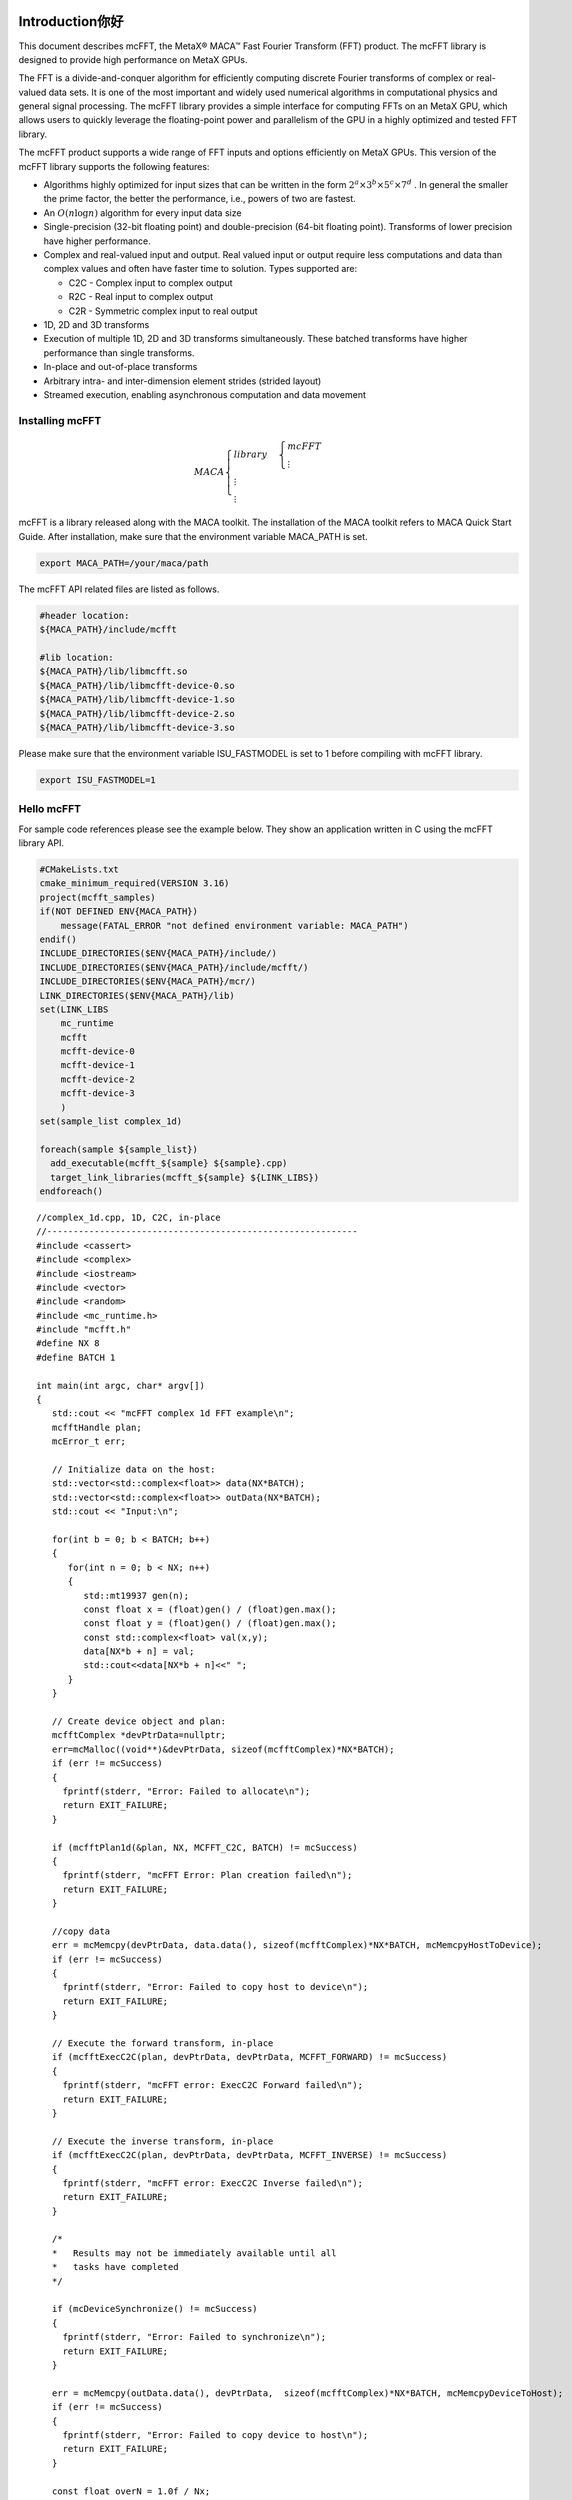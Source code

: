 Introduction你好
...................

This document describes mcFFT, the MetaX® MACA™ Fast
Fourier Transform (FFT) product. The mcFFT library is 
designed to provide high performance on MetaX GPUs.

The FFT is a divide-and-conquer algorithm for efficiently
computing discrete Fourier transforms of complex or
real-valued data sets. It is one of the most important and
widely used numerical algorithms in computational physics
and general signal processing. The mcFFT library provides a
simple interface for computing FFTs on an MetaX GPU, which
allows users to quickly leverage the floating-point power
and parallelism of the GPU in a highly optimized and tested
FFT library.

The mcFFT product supports a wide range of FFT inputs and
options efficiently on MetaX GPUs. This version of the
mcFFT library supports the following features:

-  Algorithms highly optimized for input sizes that can be
   written in the form
   :math:`2^{a} \times 3^{b} \times 5^{c} \times 7^{d}`
   . In general the smaller the prime factor, the better the
   performance, i.e., powers of two are fastest.
-  An
   :math:`O\left( n\log n \right)`
   algorithm for every input data size
-  Single-precision
   (32-bit floating point) and double-precision (64-bit
   floating point). Transforms of lower precision have
   higher performance.
-  Complex and real-valued input and output. Real valued
   input or output require less computations and data than
   complex values and often have faster time to solution.
   Types supported are:

   -  C2C - Complex input to complex output
   -  R2C - Real input to complex output
   -  C2R - Symmetric complex input to real output

-  1D, 2D and 3D transforms
-  Execution of multiple 1D, 2D and 3D transforms
   simultaneously. These batched transforms have higher
   performance than single transforms.
-  In-place and out-of-place transforms
-  Arbitrary intra- and inter-dimension element strides
   (strided layout)
-  Streamed execution, enabling asynchronous computation and
   data movement

Installing mcFFT
==================

.. math:: 
   MACA\begin{cases}
         library & \begin{cases}
                     mcFFT \\
                     \vdots
                     \end{cases} \\
         \vdots \\
         \vdots
         \end{cases}

mcFFT is a library released along with the MACA toolkit. The installation of the MACA toolkit refers to MACA Quick Start Guide.
After installation, make sure that the environment variable MACA_PATH is set. 

.. code-block:: shell

   export MACA_PATH=/your/maca/path

The mcFFT API related files are listed as follows. 

.. code-block:: 
   
   #header location:  
   ${MACA_PATH}/include/mcfft

   #lib location:     
   ${MACA_PATH}/lib/libmcfft.so
   ${MACA_PATH}/lib/libmcfft-device-0.so
   ${MACA_PATH}/lib/libmcfft-device-1.so
   ${MACA_PATH}/lib/libmcfft-device-2.so
   ${MACA_PATH}/lib/libmcfft-device-3.so

Please make sure that the environment variable ISU_FASTMODEL is set to 1 before compiling with mcFFT library.

.. code-block:: shell

   export ISU_FASTMODEL=1


Hello mcFFT
=============

For sample code references please see the example below.
They show an application written in C using the mcFFT library
API.

.. code-block:: cmake

   #CMakeLists.txt
   cmake_minimum_required(VERSION 3.16)
   project(mcfft_samples)
   if(NOT DEFINED ENV{MACA_PATH})
       message(FATAL_ERROR "not defined environment variable: MACA_PATH")
   endif()
   INCLUDE_DIRECTORIES($ENV{MACA_PATH}/include/)
   INCLUDE_DIRECTORIES($ENV{MACA_PATH}/include/mcfft/)
   INCLUDE_DIRECTORIES($ENV{MACA_PATH}/mcr/)
   LINK_DIRECTORIES($ENV{MACA_PATH}/lib)
   set(LINK_LIBS
       mc_runtime
       mcfft
       mcfft-device-0
       mcfft-device-1
       mcfft-device-2
       mcfft-device-3
       )
   set(sample_list complex_1d)

   foreach(sample ${sample_list})
     add_executable(mcfft_${sample} ${sample}.cpp)
     target_link_libraries(mcfft_${sample} ${LINK_LIBS})
   endforeach()

::

   //complex_1d.cpp, 1D, C2C, in-place
   //-----------------------------------------------------------
   #include <cassert>
   #include <complex>
   #include <iostream>
   #include <vector>
   #include <random>
   #include <mc_runtime.h>
   #include "mcfft.h"
   #define NX 8
   #define BATCH 1

   int main(int argc, char* argv[])
   {
      std::cout << "mcFFT complex 1d FFT example\n";
      mcfftHandle plan;
      mcError_t err;

      // Initialize data on the host:
      std::vector<std::complex<float>> data(NX*BATCH);
      std::vector<std::complex<float>> outData(NX*BATCH);
      std::cout << "Input:\n";
    
      for(int b = 0; b < BATCH; b++)
      {
         for(int n = 0; b < NX; n++)
         {
            std::mt19937 gen(n);
            const float x = (float)gen() / (float)gen.max();
            const float y = (float)gen() / (float)gen.max();
            const std::complex<float> val(x,y);
            data[NX*b + n] = val;
            std::cout<<data[NX*b + n]<<" ";
         }
      }

      // Create device object and plan:
      mcfftComplex *devPtrData=nullptr;
      err=mcMalloc((void**)&devPtrData, sizeof(mcfftComplex)*NX*BATCH);
      if (err != mcSuccess)
      {
        fprintf(stderr, "Error: Failed to allocate\n");
        return EXIT_FAILURE;
      }

      if (mcfftPlan1d(&plan, NX, MCFFT_C2C, BATCH) != mcSuccess)
      {
        fprintf(stderr, "mcFFT Error: Plan creation failed\n");
        return EXIT_FAILURE;
      }

      //copy data
      err = mcMemcpy(devPtrData, data.data(), sizeof(mcfftComplex)*NX*BATCH, mcMemcpyHostToDevice);
      if (err != mcSuccess)
      {
        fprintf(stderr, "Error: Failed to copy host to device\n");
        return EXIT_FAILURE;
      }

      // Execute the forward transform, in-place
      if (mcfftExecC2C(plan, devPtrData, devPtrData, MCFFT_FORWARD) != mcSuccess)
      {
        fprintf(stderr, "mcFFT error: ExecC2C Forward failed\n");
        return EXIT_FAILURE;
      }

      // Execute the inverse transform, in-place
      if (mcfftExecC2C(plan, devPtrData, devPtrData, MCFFT_INVERSE) != mcSuccess)
      {
        fprintf(stderr, "mcFFT error: ExecC2C Inverse failed\n");
        return EXIT_FAILURE;
      }

      /*
      *   Results may not be immediately available until all
      *   tasks have completed
      */

      if (mcDeviceSynchronize() != mcSuccess)
      {
        fprintf(stderr, "Error: Failed to synchronize\n");
        return EXIT_FAILURE;
      }

      err = mcMemcpy(outData.data(), devPtrData,  sizeof(mcfftComplex)*NX*BATCH, mcMemcpyDeviceToHost);
      if (err != mcSuccess)
      {
        fprintf(stderr, "Error: Failed to copy device to host\n");
        return EXIT_FAILURE;
      }

      const float overN = 1.0f / Nx;
      float       error = 0.0f;
      for(size_t i = 0; i < data.size(); i++)
      {
        float diff = std::max(std::abs(data[i].real() - outData[i].real() * overN),
                              std::abs(data[i].imag() - outData[i].imag() * overN));
        if(diff > error)
        {
            error = diff;
        }
      }

      std::cout << "Transformed back:\n";
      for(size_t i = 0; i < outData.size(); i++)
      {
        std::cout << outData[i]*overN << " ";
      }
      std::cout << std::endl;
      std::cout << "Maximum error: " << error << "\n";

      mcfftDestroy(plan);
      mcFree(devPtrData);
   }

The above files (CMakeLists.txt and complex_1d.cpp) are in the same directory, such as ``/your/example/path``.
The steps to compile the example are as follows:

::

   $ cd /your/example/path
   $ mkdir build && cd build
   $ cmake ..
   $ make 


Porting a CUFFT application
============================

Porting a CUDA application which originally calls the cuFFT API to an application calling mcFFT API should be easy.
The MACA toolkit provides a CUDA wrapper tool which can help you to achieve the porting task. 
Basically, you don't need to modify your source code. Using a cuFFT application for example:

::

   //complex_1d.cpp, 1D, C2C, in-place
   //-----------------------------------------------------------
   #include <cassert>
   #include <complex>
   #include <iostream>
   #include <vector>
   #include <random>
   #include <cuda_runtime.h>
   #include "cufft.h"
   #define NX 8
   #define BATCH 1

   int main(int argc, char* argv[])
   {
      std::cout << "cuFFT complex 1d FFT example\n";
      cufftHandle plan;
      cudaError_t err;

      // Initialize data on the host:
      std::vector<std::complex<float>> data(NX*BATCH);
      std::vector<std::complex<float>> outData(NX*BATCH);
      std::cout << "Input:\n";
    
      for(int b = 0; b < BATCH; b++)
      {
         for(int n = 0; b < NX; n++)
         {
            std::mt19937 gen(n);
            const float x = (float)gen() / (float)gen.max();
            const float y = (float)gen() / (float)gen.max();
            const std::complex<float> val(x,y);
            data[NX*b + n] = val;
            std::cout<<data[NX*b + n]<<" ";
         }
      }

      // Create device object and plan:
      cufftComplex *devPtrData=nullptr;
      err = cudaMalloc((void**)&devPtrData, sizeof(cufftComplex)*NX*BATCH);
      if (err != cudaSuccess)
      {
        fprintf(stderr, "Error: Failed to allocate\n");
        return EXIT_FAILURE;
      }

      if (cufftPlan1d(&plan, NX, CUFFT_C2C, BATCH) != CUFFT_SUCCESS)
      {
        fprintf(stderr, "CUFFT Error: Plan creation failed\n");
        return EXIT_FAILURE;
      }

      //copy data
      err = cudaMemcpy(devPtrData, data.data(), sizeof(cufftComplex)*NX*BATCH, cudaMemcpyHostToDevice);
      if (err != cudaSuccess)
      {
        fprintf(stderr, "Cuda error: Failed to copy host to device\n");
        return EXIT_FAILURE;
      }

      // Execute the forward transform, in-place
      if (cufftExecC2C(plan, devPtrData, devPtrData, CUFFT_FORWARD) != CUFFT_SUCCESS)
      {
        fprintf(stderr, "CUFFT error: ExecC2C Forward failed\n");
        return EXIT_FAILURE;
      }

      // Execute the inverse transform, in-place
      if (cufftExecC2C(plan, devPtrData, devPtrData, CUFFT_INVERSE) != CUFFT_SUCCESS)
      {
        fprintf(stderr, "CUFFT error: ExecC2C Inverse failed\n");
        return EXIT_FAILURE;
      }

      /*
      *   Results may not be immediately available until all
      *   tasks have completed
      */

      if (cudaDeviceSynchronize() != cudaSuccess)
      {
        fprintf(stderr, "Cuda error: Failed to synchronize\n");
        return EXIT_FAILURE;
      }

      err = cudaMemcpy(outData.data(), devPtrData,  sizeof(cufftComplex)*NX*BATCH, cudaMemcpyDeviceToHost);
      if (err != cudaSuccess)
      {
        fprintf(stderr, "Cuda error: Failed to copy device to host\n");
        return EXIT_FAILURE;
      }

      const float overN = 1.0f / Nx;
      float       error = 0.0f;
      for(size_t i = 0; i < data.size(); i++)
      {
        float diff = std::max(std::abs(data[i].real() - outData[i].real() * overN),
                              std::abs(data[i].imag() - outData[i].imag() * overN));
        if(diff > error)
        {
            error = diff;
        }
      }

      std::cout << "Transformed back:\n";
      for(size_t i = 0; i < outData.size(); i++)
      {
        std::cout << outData[i]*overN << " ";
      }
      std::cout << std::endl;
      std::cout << "Maximum error: " << error << "\n";

      cufftDestroy(plan);
      cudaFree(devPtrData);
   }

As the upper example is written to a file named complex_1d.cpp, you can compile it using cuFFT on Linux, against the dynamic library, the following command can be used:

::

   nvcc complex_1d.cpp -lcufft -o complex_1d

If the example with cuFFT is expected to work on maca environment with mcFFT, the following steps can be taken:

**i). Set up environment variables**

::
   
   export MACA_PATH=<your maca toolkit dir>
   export CUDA_PATH=${MACA_PATH}/tools/wcuda

**ii). Build the program as if it works on cuda environment**

::

   nvcc complex_1d.cpp -lcufft -o complex_1d

Now, this complex_1d is a binary running using mcFFT.

Using the mcFFT API
.............................

This chapter provides a general overview of the mcFFT
library API. Users are encouraged to read this chapter before continuing
with more detailed descriptions.

The Discrete Fourier transform (DFT) maps a complex-valued
vector :math:`x_{k}`
(time domain) into its frequency domain representation given
by:

:math:`X_{k} = \sum\limits_{n = 0}^{N - 1}x_{n}e^{-2\pi i\frac{kn}{N}}`

where : :math:`X_{k}`
is a complex-valued vector of the same size. This is known
as a forward DFT. If the sign on the exponent of e is
changed to be positive, the transform is an inverse
transform. Depending on :math:`N`, different algorithms
are deployed for the best performance.

The mcFFT API is modeled after
`FFTW <http://www.fftw.org/>`__, which is one of the most
popular and efficient CPU-based FFT libraries. mcFFT
provides a simple configuration mechanism called a plan that
uses internal building blocks to optimize the transform for
the given configuration and the particular GPU hardware
selected. Then, when the execution function is called, the
actual transform takes place following the plan of
execution. The advantage of this approach is that once the
user creates a plan, the library retains whatever state is
needed to execute the plan multiple times without
recalculation of the configuration. This model works well
for mcFFT because different kinds of FFTs require different
thread configurations and GPU resources, and the plan
interface provides a simple way of reusing configurations.

Fourier Transform Types
==================================

Apart from the general complex-to-complex (C2C)
transform, mcFFT implements efficiently two other types:
real-to-complex (R2C) and complex-to-real (C2R). In many
practical applications the input vector is real-valued.
It can be easily shown that in this case the output
satisfies Hermitian symmetry (
:math:`X_{k} = X_{N - k}^{\ast}`
, where the star denotes complex conjugation). The
converse is also true: for complex-Hermitian input the
inverse transform will be purely real-valued. mcFFT takes
advantage of this redundancy and works only on the first
half of the Hermitian vector.
Transform execution functions for single and
double-precision are defined separately as:

-  ``mcfftExecC2C() / mcfftExecZ2Z()`` -
   complex-to-complex transforms for single/double
   precision.
-  ``mcfftExecR2C() / mcfftExecD2Z()`` - real-to-complex
   forward transform for single/double precision.
-  ``mcfftExecC2R() / mcfftExecZ2D()`` - complex-to-real
   inverse transform for single/double precision.

Each of those functions demands different input data
layout.

.. table::

   +-----------------------------------------------------------------------+
   | **Note:** Complex-to-real (C2R) transforms accept complex-Hermitian   |
   | input, which requires the 0th element (and the                        |
   | :math:`\frac{N}{2}`                                                   |
   | th input if N is even) to be real-valued, i.e. its imaginary part     |
   | should be zero. Otherwise, the behavior of the transform is           |
   | undefined.                                                            |
   +-----------------------------------------------------------------------+

Data Layout
==============

In the mcFFT Library, data layout depends strictly on the
configuration and the transform type. In the case of
general complex-to-complex transform both the input and
output data shall be a
``mcfftComplex``/``mcfftDoubleComplex`` array in single-
and double-precision modes respectively. In C2R mode an
input array
:math:`(x_{1},x_{2},\ldots,x_{\lfloor\frac{N}{2}\rfloor + 1})`
of only non-redundant complex elements is required. The
output array
:math:`(X_{1},X_{2},\ldots,X_{N})`
consists of ``mcfftReal``/``mcfftDoubleReal`` elements in
this mode. Finally, R2C demands an input array
:math:`(X_{1},X_{2},\ldots,X_{N})`
of real values and returns an array
:math:`(x_{1},x_{2},\ldots,x_{\lfloor\frac{N}{2}\rfloor + 1})`
of non-redundant complex elements.
In real-to-complex and complex-to-real transforms the
size of input data and the size of output data differ.
For out-of-place transforms a separate array of
appropriate size is created. For in-place transforms the
user should use ``padded`` data layout. This layout is
FFTW compatibile.

In the ``padded`` layout output signals begin at the same
memory addresses as the input data. Therefore input data
for real-to-complex and output data for complex-to-real
must be padded.

Expected sizes of input/output data for 1-d transforms
are summarized in the table below:

.. table::
   :widths: grid

   +-----------------------+---------------------------------------------------------+-------------------------------------------------------+
   | FFT type              | input data size                                         | output data size                                      |
   +=======================+=========================================================+=======================================================+
   | C2C                   |                                                         |                                                       |
   |                       | :math:`x` ``mcfftComplex``                              | :math:`x`  ``mcfftComplex``                           |
   +-----------------------+---------------------------------------------------------+-------------------------------------------------------+
   | C2R                   |                                                         |                                                       |
   |                       | :math:`\lfloor\frac{x}{2}\rfloor + 1`  ``mcfftComplex`` | :math:`x`  ``mcfftReal``                              |
   +-----------------------+---------------------------------------------------------+-------------------------------------------------------+
   | R2C*                  |                                                         |                                                       |
   |                       | :math:`x` ``mcfftReal``                                 |:math:`\lfloor\frac{x}{2}\rfloor + 1` ``mcfftComplex`` |
   +-----------------------+---------------------------------------------------------+-------------------------------------------------------+

The real-to-complex transform is implicitly a forward
transform. For an in-place real-to-complex transform
where FFTW compatible output is desired, the input size
must be padded to
:math:`\left( {\lfloor\frac{N}{2}\rfloor + 1} \right)`
complex elements. For out-of-place transforms, input and
output sizes match the logical transform size
:math:`N`
and the non-redundant size
:math:`\lfloor\frac{N}{2}\rfloor + 1`
, respectively.
The complex-to-real transform is implicitly inverse. For
in-place complex-to-real FFTs where FFTW compatible
output is selected (default padding mode), the input size
is assumed to be
:math:`\lfloor\frac{N}{2}\rfloor + 1`
``mcfftComplex`` elements. Note that in-place
complex-to-real FFTs may **overwrite** arbitrary
imaginary input point values when non-unit input and
output strides are chosen. Out-of-place complex-to-real
FFT will always **overwrite** input buffer. For
out-of-place transforms, input and output sizes match the
logical transform non-redundant size
:math:`\lfloor\frac{N}{2}\rfloor + 1`
and size :math:`N`
, respectively.

Multidimensional Transforms
=====================================

Multidimensional DFT map a :math:`d`
-dimensional array
:math:`x_{\mathbf{n}}`
, where
:math:`\mathbf{n} = (n_{1},n_{2},\ldots,n_{d})`
into its frequency domain array given by:

:math:`X_{\mathbf{k}} = \sum\limits_{n = 0}^{N - 1}x_{\mathbf{n}}e^{-2\pi i\frac{\mathbf{k}\mathbf{n}}{\mathbf{N}}}`

where
:math:`\frac{\mathbf{n}}{\mathbf{N}} = (\frac{n_{1}}{N_{1}},\frac{n_{2}}{N_{2}},\ldots,\frac{n_{d}}{N_{d}})`
, and the summation denotes the set of nested summations

:math:`\sum\limits_{n_{1} = 0}^{N_{1} - 1}\sum\limits_{n_{2} = 0}^{N_{2} - 1}\ldots\sum\limits_{n_{d} = 0}^{N_{d} - 1}`

mcFFT supports one-dimensional, two-dimensional and
three-dimensional transforms, which can all be called by
the same ``mcfftExec*`` functions.

Similar to the one-dimensional case, the frequency domain
representation of real-valued input data satisfies
Hermitian symmetry, defined as:
:math:`x_{(n_{1},n_{2},\ldots,n_{d})} = x_{(N_{1} - n_{1},N_{2} - n_{2},\ldots,N_{d} - n_{d})}^{\ast}`
.
C2R and R2C algorithms take advantage of this fact by
operating only on half of the elements of signal array,
namely on: :math:`x_{\mathbf{n}}`
for
:math:`\mathbf{n} \in \{ 1,\ldots,N_{1}\} \times \ldots \times \{ 1,\ldots,N_{d - 1}\} \times \{ 1,\ldots,\lfloor\frac{N_{d}}{2}\rfloor + 1\}`
.
The general rules of data alignment described in ``Data Layout``
apply to higher-dimensional transforms. The following
table summarizes input and output data sizes for
multidimensional DFTs:

.. table::
   :widths: grid

   +-----------------+-----------------+----------------------------------------------------------------------------------+---------------------------------------------------------------------------------+
   | Dims            | FFT type        | Input data size                                                                  | Output data size                                                                |
   +=================+=================+==================================================================================+=================================================================================+
   | 1D              | C2C             |                                                                                  |                                                                                 |
   |                 |                 | :math:`\mathbf{N}_{1}`  ``mcfftComplex``                                         | :math:`\mathbf{N}_{1}` ``mcfftComplex``                                         |
   +-----------------+-----------------+----------------------------------------------------------------------------------+---------------------------------------------------------------------------------+
   | 1D              | C2R             |                                                                                  |                                                                                 |
   |                 |                 | :math:`\lfloor\frac{\mathbf{N}_{1}}{2}\rfloor + 1` ``mcfftComplex``              | :math:`\mathbf{N}_{1}`  ``mcfftReal``                                           |
   +-----------------+-----------------+----------------------------------------------------------------------------------+---------------------------------------------------------------------------------+
   | 1D              | R2C             |                                                                                  |                                                                                 |
   |                 |                 | :math:`\mathbf{N}_{1}` ``mcfftReal``                                             | :math:`\lfloor\frac{\mathbf{N}_{1}}{2}\rfloor + 1` ``mcfftComplex``             |
   +-----------------+-----------------+----------------------------------------------------------------------------------+---------------------------------------------------------------------------------+
   | 2D              | C2C             |                                                                                  |                                                                                 |
   |                 |                 | :math:`\mathbf{N}_{1}\mathbf{N}_{2}` ``mcfftComplex``                            | :math:`\mathbf{N}_{1}\mathbf{N}_{2}`  ``mcfftComplex``                          |
   +-----------------+-----------------+----------------------------------------------------------------------------------+---------------------------------------------------------------------------------+
   | 2D              | C2R             |                                                                                  |                                                                                 |
   |                 |                 | :math:`\mathbf{N}_{1}(\lfloor\frac{\mathbf{N}_{2}}{2}\rfloor + 1)`               | :math:`\mathbf{N}_{1}\mathbf{N}_{2}`  ``mcfftReal``                             |
   |                 |                 | ``mcfftComplex``                                                                 |                                                                                 |
   +-----------------+-----------------+----------------------------------------------------------------------------------+---------------------------------------------------------------------------------+
   | 2D              | R2C             |                                                                                  |                                                                                 |
   |                 |                 | :math:`\mathbf{N}_{1}\mathbf{N}_{2}` ``mcfftReal``                               | :math:`\mathbf{N}_{1}(\lfloor\frac{\mathbf{N}_{2}}{2}\rfloor + 1)`              |
   |                 |                 |                                                                                  | ``mcfftCompplex``                                                               |
   +-----------------+-----------------+----------------------------------------------------------------------------------+---------------------------------------------------------------------------------+
   | 3D              | C2C             |                                                                                  |                                                                                 |
   |                 |                 |:math:`\mathbf{N}_{1}\mathbf{N}_{2}\mathbf{N}_{3}` ``mcfftComplex``               | :math:`\mathbf{N}_{1}\mathbf{N}_{2}\mathbf{N}_{3}` ``mcfftComplex``             |
   +-----------------+-----------------+----------------------------------------------------------------------------------+---------------------------------------------------------------------------------+
   | 3D              | C2R             |                                                                                  |                                                                                 |
   |                 |                 | :math:`\mathbf{N}_{1}\mathbf{N}_{2}(\lfloor\frac{\mathbf{N}_{3}}{2}\rfloor + 1)` | :math:`\mathbf{N}_{1}\mathbf{N}_{2}\mathbf{N}_{3}`  ``mcfftReal``               |
   |                 |                 | ``mcfftComplex``                                                                 |                                                                                 |
   +-----------------+-----------------+----------------------------------------------------------------------------------+---------------------------------------------------------------------------------+
   | 3D              | R2C             |                                                                                  |                                                                                 |
   |                 |                 | :math:`\mathbf{N}_{1}\mathbf{N}_{2}\mathbf{N}_{3}`                               | :math:`\mathbf{N}_{1}\mathbf{N}_{2}(\lfloor\frac{\mathbf{N}_{3}}{2}\rfloor + 1)`|
   |                 |                 | ``mcfftReal``                                                                    | ``mcfftComplex``                                                                |
   +-----------------+-----------------+----------------------------------------------------------------------------------+---------------------------------------------------------------------------------+

For example, static declaration of a three-dimensional
array for the output of an out-of-place real-to-complex
transform will look like this:

::

   mcfftComplex odata[N1][N2][N3/2+1];

mcFFT API Reference
.....................

This chapter specifies the behavior of the mcFFT library
functions by describing their input/output parameters, data
types, and error codes. The mcFFT library is initialized
upon the first invocation of an API function, and mcFFT
shuts down automatically when all user-created FFT plans are
destroyed.

Return value mcfftResult
===========================

All mcFFT Library return values except for
``MCFFT_SUCCESS`` indicate that the current API call
failed and the user should reconfigure to correct the
problem. The possible return values are defined as
follows:

::

   typedef enum mcfftResult_t {
         MCFFT_SUCCESS        = 0,  //  The mcFFT operation was successful
         MCFFT_INVALID_PLAN   = 1,  //  mcFFT was passed an invalid plan handle
         MCFFT_ALLOC_FAILED   = 2,  //  mcFFT failed to allocate GPU or CPU memory
         MCFFT_INVALID_TYPE   = 3,  //  No longer used
         MCFFT_INVALID_VALUE  = 4,  //  User specified an invalid pointer or parameter
         MCFFT_INTERNAL_ERROR = 5,  //  Driver or internal mcFFT library error
         MCFFT_EXEC_FAILED    = 6,  //  Failed to execute an FFT on the GPU
         MCFFT_SETUP_FAILED   = 7,  //  The mcFFT library failed to initialize
         MCFFT_INVALID_SIZE   = 8,  //  User specified an invalid transform size
         MCFFT_UNALIGNED_DATA = 9,  //  No longer used
         MCFFT_INCOMPLETE_PARAMETER_LIST = 10, //  Missing parameters in call
         MCFFT_INVALID_DEVICE = 11, //  Execution of a plan was on different GPU than plan creation
         MCFFT_PARSE_ERROR    = 12, //  Internal plan database error 
         MCFFT_NO_WORKSPACE   = 13  //  No workspace has been provided prior to plan execution
         MCFFT_NOT_IMPLEMENTED = 14, // Function does not implement functionality for parameters given.
         MCFFT_LICENSE_ERROR  = 15, // Used in previous versions.
         MCFFT_NOT_SUPPORTED  = 16  // Operation is not supported for parameters given.
   } mcfftResult;

Users are encouraged to check return values from mcFFT
functions for errors.

mcFFT Basic Plans
=====================

Function mcfftPlan1d()
------------------------

::

   mcfftResult 
         mcfftPlan1d(mcfftHandle *plan, int nx, mcfftType type, int batch);

Creates a 1D FFT plan configuration for a specified
signal size and data type. The ``batch`` input
parameter tells mcFFT how many 1D transforms to
configure.

This call can only be used once for a given handle. It
will fail and return ``MCFFT_INVALID_PLAN`` if the
plan is locked, i.e. the handle was previously used
with a different ``mcfftPlan`` or ``mcfftMakePlan``
call.

**Input**

.. table::
   :widths: grid

   +-----------+---------------------------------------------------------+
   | ``plan``  | Pointer to a ``mcfftHandle`` object                     |
   +-----------+---------------------------------------------------------+
   | ``nx``    | The transform size (e.g. 256 for a 256-point FFT)       |
   +-----------+---------------------------------------------------------+
   | ``type``  | The transform data type (e.g., ``MCFFT_C2C`` for single |
   |           | precision complex to complex)                           |
   +-----------+---------------------------------------------------------+
   | ``batch`` | Number of transforms of size ``nx``. Please consider    |
   |           | using ``mcfftPlanMany`` for multiple transforms.        |
   +-----------+---------------------------------------------------------+

**Output**

.. table::
   :widths: grid

   ======== =====================================
   ``plan`` Contains a mcFFT 1D plan handle value
   ======== =====================================

**Return Values**

.. table::
   :widths: grid

   +--------------------------+------------------------------------------+
   | ``MCFFT_SUCCESS``        | mcFFT successfully created the FFT plan. |
   +--------------------------+------------------------------------------+
   | ``MCFFT_INVALID_PLAN``   | The ``plan`` parameter is not a valid    |
   |                          | handle. Handle is not valid when the     |
   |                          | plan is locked.                          |
   +--------------------------+------------------------------------------+
   | ``MCFFT_ALLOC_FAILED``   | The allocation of GPU resources for the  |
   |                          | plan failed.                             |
   +--------------------------+------------------------------------------+
   | ``MCFFT_INVALID_VALUE``  | One or more invalid parameters were      |
   |                          | passed to the API.                       |
   +--------------------------+------------------------------------------+
   | ``MCFFT_INTERNAL_ERROR`` | An internal driver error was detected.   |
   +--------------------------+------------------------------------------+
   | ``MCFFT_SETUP_FAILED``   | The mcFFT library failed to initialize.  |
   +--------------------------+------------------------------------------+
   | ``MCFFT_INVALID_SIZE``   | The ``nx`` or ``batch`` parameter is not |
   |                          | a supported size.                        |
   +--------------------------+------------------------------------------+

Function mcfftPlan2d()
------------------------

::

   mcfftResult 
         mcfftPlan2d(mcfftHandle *plan, int nx, int ny, mcfftType type);

Creates a 2D FFT plan configuration according to
specified signal sizes and data type.

This call can only be used once for a given handle. It
will fail and return ``MCFFT_INVALID_PLAN`` if the
plan is locked, i.e. the handle was previously used
with a different ``mcfftPlan`` or ``mcfftMakePlan``
call.

**Input**

.. table::
   :widths: grid

   +----------+----------------------------------------------------------+
   | ``plan`` | Pointer to a ``mcfftHandle`` object                      |
   +----------+----------------------------------------------------------+
   | ``nx``   | The transform size in the x dimension This is slowest    |
   |          | changing dimension of a transform (strided in memory).   |
   +----------+----------------------------------------------------------+
   | ``ny``   | The transform size in the y dimension. This is fastest   |
   |          | changing dimension of a transform (contiguous in         |
   |          | memory).                                                 |
   +----------+----------------------------------------------------------+
   | ``type`` | The transform data type (e.g., ``MCFFT_C2R`` for single  |
   |          | precision complex to real)                               |
   +----------+----------------------------------------------------------+

**Output**

.. table::
   :widths: grid

   ======== =====================================
   ``plan`` Contains a mcFFT 2D plan handle value
   ======== =====================================

**Return Values**

.. table::
   :widths: grid

   +--------------------------+------------------------------------------+
   | ``MCFFT_SUCCESS``        | mcFFT successfully created the FFT plan. |
   +--------------------------+------------------------------------------+
   | ``MCFFT_INVALID_PLAN``   | The ``plan`` parameter is not a valid    |
   |                          | handle. Handle is not valid when the     |
   |                          | plan is locked.                          |
   +--------------------------+------------------------------------------+
   | ``MCFFT_ALLOC_FAILED``   | The allocation of GPU resources for the  |
   |                          | plan failed.                             |
   +--------------------------+------------------------------------------+
   | ``MCFFT_INVALID_VALUE``  | One or more invalid parameters were      |
   |                          | passed to the API.                       |
   +--------------------------+------------------------------------------+
   | ``MCFFT_INTERNAL_ERROR`` | An internal driver error was detected.   |
   +--------------------------+------------------------------------------+
   | ``MCFFT_SETUP_FAILED``   | The mcFFT library failed to initialize.  |
   +--------------------------+------------------------------------------+
   | ``MCFFT_INVALID_SIZE``   | Either or both of the ``nx`` or ``ny``   |
   |                          | parameters is not a supported size.      |
   +--------------------------+------------------------------------------+

Function mcfftPlan3d()
-----------------------

::

   mcfftResult 
         mcfftPlan3d(mcfftHandle *plan, int nx, int ny, int nz, mcfftType type);

Creates a 3D FFT plan configuration according to
specified signal sizes and data type. This function is
the same as ``mcfftPlan2d()`` except that it takes a
third size parameter ``nz``.

This call can only be used once for a given handle. It
will fail and return ``MCFFT_INVALID_PLAN`` if the
plan is locked, i.e. the handle was previously used
with a different ``mcfftPlan`` or ``mcfftMakePlan``
call.

**Input**

.. table::
   :widths: grid

   +----------+----------------------------------------------------------+
   | ``plan`` | Pointer to a ``mcfftHandle`` object                      |
   +----------+----------------------------------------------------------+
   | ``nx``   | The transform size in the x dimension. This is slowest   |
   |          | changing dimension of a transform (strided in memory).   |
   +----------+----------------------------------------------------------+
   | ``ny``   | The transform size in the y dimension                    |
   +----------+----------------------------------------------------------+
   | ``nz``   | The transform size in the z dimension. This is fastest   |
   |          | changing dimension of a transform (contiguous in         |
   |          | memory).                                                 |
   +----------+----------------------------------------------------------+
   | ``type`` | The transform data type (e.g., ``MCFFT_R2C`` for single  |
   |          | precision real to complex)                               |
   +----------+----------------------------------------------------------+

**Output**

.. table::
   :widths: grid

   ======== =====================================
   ``plan`` Contains a mcFFT 3D plan handle value
   ======== =====================================

**Return Values**

.. table::
   :widths: grid

   +--------------------------+------------------------------------------+
   | ``MCFFT_SUCCESS``        | mcFFT successfully created the FFT plan. |
   +--------------------------+------------------------------------------+
   | ``MCFFT_INVALID_PLAN``   | The ``plan`` parameter is not a valid    |
   |                          | handle. Handle is not valid when the     |
   |                          | plan is locked.                          |
   +--------------------------+------------------------------------------+
   | ``MCFFT_ALLOC_FAILED``   | The allocation of GPU resources for the  |
   |                          | plan failed.                             |
   +--------------------------+------------------------------------------+
   | ``MCFFT_INVALID_VALUE``  | One or more invalid parameters were      |
   |                          | passed to the API.                       |
   +--------------------------+------------------------------------------+
   | ``MCFFT_INTERNAL_ERROR`` | An internal driver error was detected.   |
   +--------------------------+------------------------------------------+
   | ``MCFFT_SETUP_FAILED``   | The mcFFT library failed to initialize.  |
   +--------------------------+------------------------------------------+
   | ``MCFFT_INVALID_SIZE``   | One or more of the ``nx``, ``ny``, or    |
   |                          | ``nz`` parameters is not a supported     |
   |                          | size.                                    |
   +--------------------------+------------------------------------------+

Function mcfftPlanMany()
---------------------------

::

   mcfftResult 
         mcfftPlanMany(mcfftHandle *plan, int rank, int *n, int *inembed,
            int istride, int idist, int *onembed, int ostride,
            int odist, mcfftType type, int batch);

Creates a FFT plan configuration of dimension
``rank``, with sizes specified in the array ``n``. The
``batch`` input parameter tells mcFFT how many
transforms to configure. With this function, batched
plans of 1, 2, or 3 dimensions may be created.

The ``mcfftPlanMany()`` API supports more complicated
input and output data layouts via the advanced data
layout parameters: ``inembed``, ``istride``,
``idist``, ``onembed``, ``ostride``, and ``odist``.

If ``inembed`` and ``onembed`` are set to ``NULL``,
all other stride information is ignored, and default
strides are used. The default assumes contiguous data
arrays.

All arrays are assumed to be in CPU memory.

Please note that behavior of ``mcfftPlanMany``
function when ``inembed`` and ``onembed`` is ``NULL``
is different than corresponding function in FFTW
library ``fftw_plan_many_dft``.

This call can only be used once for a given handle. It
will fail and return ``MCFFT_INVALID_PLAN`` if the
plan is locked, i.e. the handle was previously used
with a different ``mcfftPlan`` or ``mcfftMakePlan``
call.

**Input**

.. table::
   :widths: grid

   +-------------+-------------------------------------------------------+
   | ``plan``    | Pointer to a ``mcfftHandle`` object.                  |
   +-------------+-------------------------------------------------------+
   | ``rank``    | Dimensionality of the transform (1, 2, or 3).         |
   +-------------+-------------------------------------------------------+
   | ``n``       | Array of size ``rank``, describing the size of each   |
   |             | dimension, ``n[0]`` being the size of the outermost   |
   |             | and ``n[rank-1]`` innermost (contiguous) dimension of |
   |             | a transform.                                          |
   +-------------+-------------------------------------------------------+
   | ``inembed`` | Pointer of size ``rank`` that indicates the storage   |
   |             | dimensions of the input data in memory. If set to     |
   |             | NULL all other advanced data layout parameters are    |
   |             | ignored.                                              |
   +-------------+-------------------------------------------------------+
   | ``istride`` | Indicates the distance between two successive input   |
   |             | elements in the least significant (i.e., innermost)   |
   |             | dimension.                                            |
   +-------------+-------------------------------------------------------+
   | ``idist``   | Indicates the distance between the first element of   |
   |             | two consecutive signals in a batch of the input data. |
   +-------------+-------------------------------------------------------+
   | ``onembed`` | Pointer of size ``rank`` that indicates the storage   |
   |             | dimensions of the output data in memory. If set to    |
   |             | NULL all other advanced data layout parameters are    |
   |             | ignored.                                              |
   +-------------+-------------------------------------------------------+
   | ``ostride`` | Indicates the distance between two successive output  |
   |             | elements in the output array in the least significant |
   |             | (i.e., innermost) dimension.                          |
   +-------------+-------------------------------------------------------+
   | ``odist``   | Indicates the distance between the first element of   |
   |             | two consecutive signals in a batch of the output      |
   |             | data.                                                 |
   +-------------+-------------------------------------------------------+
   | ``type``    | The transform data type (e.g., ``MCFFT_R2C`` for      |
   |             | single precision real to complex).                    |
   +-------------+-------------------------------------------------------+
   | ``batch``   | Batch size for this transform.                        |
   +-------------+-------------------------------------------------------+

**Output**

.. table::
   :widths: grid

   ======== =============================
   ``plan`` Contains a mcFFT plan handle.
   ======== =============================

**Return Values**

.. table::
   :widths: grid

   +--------------------------+------------------------------------------+
   | ``MCFFT_SUCCESS``        | mcFFT successfully created the FFT plan. |
   +--------------------------+------------------------------------------+
   | ``MCFFT_INVALID_PLAN``   | The ``plan`` parameter is not a valid    |
   |                          | handle. Handle is not valid when the     |
   |                          | plan is locked.                          |
   +--------------------------+------------------------------------------+
   | ``MCFFT_ALLOC_FAILED``   | The allocation of GPU resources for the  |
   |                          | plan failed.                             |
   +--------------------------+------------------------------------------+
   | ``MCFFT_INVALID_VALUE``  | One or more invalid parameters were      |
   |                          | passed to the API.                       |
   +--------------------------+------------------------------------------+
   | ``MCFFT_INTERNAL_ERROR`` | An internal driver error was detected.   |
   +--------------------------+------------------------------------------+
   | ``MCFFT_SETUP_FAILED``   | The mcFFT library failed to initialize.  |
   +--------------------------+------------------------------------------+
   | ``MCFFT_INVALID_SIZE``   | One or more of the parameters is not a   |
   |                          | supported size.                          |
   +--------------------------+------------------------------------------+

mcFFT Extensible Plans
=======================

This API separates handle creation from plan generation.
This makes it possible to change plan settings, which may
alter the outcome of the plan generation phase, before
the plan is actually generated.

Function mcfftCreate()
------------------------

::

   mcfftResult 
         mcfftCreate(mcfftHandle *plan);

Creates only an opaque handle, and allocates small
data structures on the host. The ``mcfftMakePlan*()``
calls actually do the plan generation.

**Input**

.. table::
   :widths: grid

   ======== ====================================
   ``plan`` Pointer to a ``mcfftHandle`` object.
   ======== ====================================

**Output**

.. table::
   :widths: grid

   ======== ===================================
   ``plan`` Contains a mcFFT plan handle value.
   ======== ===================================

**Return Values**

.. table::
   :widths: grid

   +--------------------------+------------------------------------------+
   | ``MCFFT_SUCCESS``        | mcFFT successfully created the FFT plan. |
   +--------------------------+------------------------------------------+
   | ``MCFFT_ALLOC_FAILED``   | The allocation of resources for the plan |
   |                          | failed.                                  |
   +--------------------------+------------------------------------------+
   | ``MCFFT_INVALID_VALUE``  | One or more invalid parameters were      |
   |                          | passed to the API.                       |
   +--------------------------+------------------------------------------+
   | ``MCFFT_INTERNAL_ERROR`` | An internal driver error was detected.   |
   +--------------------------+------------------------------------------+
   | ``MCFFT_SETUP_FAILED``   | The mcFFT library failed to initialize.  |
   +--------------------------+------------------------------------------+

Function mcfftMakePlan1d()
----------------------------

::

   mcfftResult 
         mcfftMakePlan1d(mcfftHandle plan, int nx, mcfftType type, int batch, 
            size_t *workSize);

Following a call to ``mcfftCreate()`` makes a 1D FFT
plan configuration for a specified signal size and
data type. The ``batch`` input parameter tells mcFFT
how many 1D transforms to configure.

This call can only be used once for a given handle. It
will fail and return ``MCFFT_INVALID_PLAN`` if the
plan is locked, i.e. the handle was previously used
with a different ``mcfftPlan`` or ``mcfftMakePlan``
call.

**Input**

.. table::
   :widths: grid

   +---------------+-----------------------------------------------------+
   | ``plan``      | ``mcfftHandle`` returned by ``mcfftCreate``.        |
   +---------------+-----------------------------------------------------+
   | ``nx``        | The transform size (e.g. 256 for a 256-point FFT).  |
   +---------------+-----------------------------------------------------+
   | ``type``      | The transform data type (e.g., ``MCFFT_C2C`` for    |
   |               | single precision complex to complex).               |
   +---------------+-----------------------------------------------------+
   | ``batch``     | Number of transforms of size ``nx``. Please         |
   |               | consider using ``mcfftMakePlanMany`` for multiple   |
   |               | transforms.                                         |
   +---------------+-----------------------------------------------------+
   | ``*workSize`` | Pointer to the size(s), in bytes, of the work       |
   |               | areas.                                              |
   +---------------+-----------------------------------------------------+

**Output**

.. table::
   :widths: grid

   ============= =========================================
   ``*workSize`` Pointer to the size(s) of the work areas.
   ============= =========================================

**Return Values**

.. table::
   :widths: grid

   +--------------------------+------------------------------------------+
   | ``MCFFT_SUCCESS``        | mcFFT successfully created the FFT plan. |
   +--------------------------+------------------------------------------+
   | ``MCFFT_INVALID_PLAN``   | The ``plan`` parameter is not a valid    |
   |                          | handle. Handle is not valid when the     |
   |                          | plan is locked or multi-GPU restrictions |
   |                          | are not met.                             |
   +--------------------------+------------------------------------------+
   | ``MCFFT_ALLOC_FAILED``   | The allocation of GPU resources for the  |
   |                          | plan failed.                             |
   +--------------------------+------------------------------------------+
   | ``MCFFT_INVALID_VALUE``  | One or more invalid parameters were      |
   |                          | passed to the API.                       |
   +--------------------------+------------------------------------------+
   | ``MCFFT_INTERNAL_ERROR`` | An internal driver error was detected.   |
   +--------------------------+------------------------------------------+
   | ``MCFFT_SETUP_FAILED``   | The mcFFT library failed to initialize.  |
   +--------------------------+------------------------------------------+
   | ``MCFFT_INVALID_SIZE``   | The ``nx`` or ``batch`` parameter is not |
   |                          | a supported size.                        |
   +--------------------------+------------------------------------------+

Function mcfftMakePlan2d()
----------------------------

::

   mcfftResult 
         mcfftMakePlan2d(mcfftHandle plan, int nx, int ny, mcfftType type, 
            size_t *workSize);

Following a call to ``mcfftCreate()`` makes a 2D FFT
plan configuration according to specified signal sizes
and data type.

This call can only be used once for a given handle. It
will fail and return ``MCFFT_INVALID_PLAN`` if the
plan is locked, i.e. the handle was previously used
with a different ``mcfftPlan`` or ``mcfftMakePlan``
call.

**Input**

.. table::
   :widths: grid

   +---------------+-----------------------------------------------------+
   | ``plan``      | ``mcfftHandle`` returned by ``mcfftCreate``.        |
   +---------------+-----------------------------------------------------+
   | ``nx``        | The transform size in the x dimension. This is      |
   |               | slowest changing dimension of a transform (strided  |
   |               | in memory).                                         |
   +---------------+-----------------------------------------------------+
   | ``ny``        | The transform size in the y dimension. This is      |
   |               | fastest changing dimension of a transform           |
   |               | (contiguous in memory).                             |
   +---------------+-----------------------------------------------------+
   | ``type``      | The transform data type (e.g., ``MCFFT_C2R`` for    |
   |               | single precision complex to real).                  |
   +---------------+-----------------------------------------------------+
   | ``*workSize`` | Pointer to the size(s), in bytes, of the work       |
   |               | areas.                                              |
   +---------------+-----------------------------------------------------+

**Output**

.. table::
   :widths: grid

   ============= =========================================
   ``*workSize`` Pointer to the size(s) of the work areas.
   ============= =========================================

**Return Values**

.. table::
   :widths: grid

   +--------------------------+------------------------------------------+
   | ``MCFFT_SUCCESS``        | mcFFT successfully created the FFT plan. |
   +--------------------------+------------------------------------------+
   | ``MCFFT_INVALID_PLAN``   | The ``plan`` parameter is not a valid    |
   |                          | handle.                                  |
   +--------------------------+------------------------------------------+
   | ``MCFFT_ALLOC_FAILED``   | The allocation of GPU resources for the  |
   |                          | plan failed.                             |
   +--------------------------+------------------------------------------+
   | ``MCFFT_INVALID_VALUE``  | One or more invalid parameters were      |
   |                          | passed to the API.                       |
   +--------------------------+------------------------------------------+
   | ``MCFFT_INTERNAL_ERROR`` | An internal driver error was detected.   |
   +--------------------------+------------------------------------------+
   | ``MCFFT_SETUP_FAILED``   | The mcFFT library failed to initialize.  |
   +--------------------------+------------------------------------------+
   | ``MCFFT_INVALID_SIZE``   | Either or both of the ``nx`` or ``ny``   |
   |                          | parameters is not a supported size.      |
   +--------------------------+------------------------------------------+

Function mcfftMakePlan3d()
-----------------------------

::

   mcfftResult 
         mcfftMakePlan3d(mcfftHandle plan, int nx, int ny, int nz, mcfftType type,
            size_t *workSize);

Following a call to ``mcfftCreate()`` makes a 3D FFT
plan configuration according to specified signal sizes
and data type. This function is the same as
``mcfftPlan2d()`` except that it takes a third size
parameter ``nz``.

This call can only be used once for a given handle. It
will fail and return ``MCFFT_INVALID_PLAN`` if the
plan is locked, i.e. the handle was previously used
with a different ``mcfftPlan`` or ``mcfftMakePlan``
call.

**Input**

.. table::
   :widths: grid

   +---------------+-----------------------------------------------------+
   | ``plan``      | ``mcfftHandle`` returned by ``mcfftCreate``.        |
   +---------------+-----------------------------------------------------+
   | ``nx``        | The transform size in the x dimension. This is      |
   |               | slowest changing dimension of a transform (strided  |
   |               | in memory).                                         |
   +---------------+-----------------------------------------------------+
   | ``ny``        | The transform size in the y dimension.              |
   +---------------+-----------------------------------------------------+
   | ``nz``        | The transform size in the z dimension. This is      |
   |               | fastest changing dimension of a transform           |
   |               | (contiguous in memory).                             |
   +---------------+-----------------------------------------------------+
   | ``type``      | The transform data type (e.g., ``MCFFT_R2C`` for    |
   |               | single precision real to complex).                  |
   +---------------+-----------------------------------------------------+
   | ``*workSize`` | Pointer to the size(s), in bytes, of the work       |
   |               | areas.                                              |
   +---------------+-----------------------------------------------------+

**Output**

.. table::
   :widths: grid

   ============= ===========================================
   ``*workSize`` Pointer to the size(s) of the work area(s).
   ============= ===========================================

**Return Values**

.. table::
   :widths: grid

   +--------------------------+------------------------------------------+
   | ``MCFFT_SUCCESS``        | mcFFT successfully created the FFT plan. |
   +--------------------------+------------------------------------------+
   | ``MCFFT_INVALID_PLAN``   | The ``plan`` parameter is not a valid    |
   |                          | handle.                                  |
   +--------------------------+------------------------------------------+
   | ``MCFFT_ALLOC_FAILED``   | The allocation of GPU resources for the  |
   |                          | plan failed.                             |
   +--------------------------+------------------------------------------+
   | ``MCFFT_INVALID_VALUE``  | One or more invalid parameters were      |
   |                          | passed to the API.                       |
   +--------------------------+------------------------------------------+
   | ``MCFFT_INTERNAL_ERROR`` | An internal driver error was detected.   |
   +--------------------------+------------------------------------------+
   | ``MCFFT_SETUP_FAILED``   | The mcFFT library failed to initialize.  |
   +--------------------------+------------------------------------------+
   | ``MCFFT_INVALID_SIZE``   | One or more of the ``nx``, ``ny``, or    |
   |                          | ``nz`` parameters is not a supported     |
   |                          | size.                                    |
   +--------------------------+------------------------------------------+

Function mcfftMakePlanMany()
-------------------------------

::

   mcfftResult 
         mcfftMakePlanMany(mcfftHandle plan, int rank, int *n, int *inembed,
            int istride, int idist, int *onembed, int ostride,
            int odist, mcfftType type, int batch, size_t *workSize);

Following a call to ``mcfftCreate()`` makes a FFT plan
configuration of dimension ``rank``, with sizes
specified in the array ``n``. The ``batch`` input
parameter tells mcFFT how many transforms to
configure. With this function, batched plans of 1, 2,
or 3 dimensions may be created.

The ``mcfftPlanMany()`` API supports more complicated
input and output data layouts via the advanced data
layout parameters: ``inembed``, ``istride``,
``idist``, ``onembed``, ``ostride``, and ``odist``.

If ``inembed`` and ``onembed`` are set to ``NULL``,
all other stride information is ignored, and default
strides are used. The default assumes contiguous data
arrays.

This call can only be used once for a given handle. It
will fail and return ``MCFFT_INVALID_PLAN`` if the
plan is locked, i.e. the handle was previously used
with a different ``mcfftPlan`` or ``mcfftMakePlan``
call.

All arrays are assumed to be in CPU memory.

**Input**

.. table::
   :widths: grid

   +---------------+-----------------------------------------------------+
   | ``plan``      | ``mcfftHandle`` returned by ``mcfftCreate``.        |
   +---------------+-----------------------------------------------------+
   | ``rank``      | Dimensionality of the transform (1, 2, or 3).       |
   +---------------+-----------------------------------------------------+
   | ``n``         | Array of size ``rank``, describing the size of each |
   |               | dimension, ``n[0]`` being the size of the outermost |
   |               | and ``n[rank-1]`` innermost (contiguous) dimension  |
   |               | of a transform.                                     |
   +---------------+-----------------------------------------------------+
   | ``inembed``   | Pointer of size ``rank`` that indicates the storage |
   |               | dimensions of the input data in memory,             |
   |               | ``inembed[0]`` being the storage dimension of the   |
   |               | outermost dimension. If set to NULL all other       |
   |               | advanced data layout parameters are ignored.        |
   +---------------+-----------------------------------------------------+
   | ``istride``   | Indicates the distance between two successive input |
   |               | elements in the least significant (i.e., innermost) |
   |               | dimension.                                          |
   +---------------+-----------------------------------------------------+
   | ``idist``     | Indicates the distance between the first element of |
   |               | two consecutive signals in a batch of the input     |
   |               | data.                                               |
   +---------------+-----------------------------------------------------+
   | ``onembed``   | Pointer of size ``rank`` that indicates the storage |
   |               | dimensions of the output data in memory,            |
   |               | ``inembed[0]`` being the storage dimension of the   |
   |               | outermost dimension. If set to NULL all other       |
   |               | advanced data layout parameters are ignored.        |
   +---------------+-----------------------------------------------------+
   | ``ostride``   | Indicates the distance between two successive       |
   |               | output elements in the output array in the least    |
   |               | significant (i.e., innermost) dimension.            |
   +---------------+-----------------------------------------------------+
   | ``odist``     | Indicates the distance between the first element of |
   |               | two consecutive signals in a batch of the output    |
   |               | data.                                               |
   +---------------+-----------------------------------------------------+
   | ``type``      | The transform data type (e.g., ``MCFFT_R2C`` for    |
   |               | single precision real to complex).                  |
   +---------------+-----------------------------------------------------+
   | ``batch``     | Batch size for this transform.                      |
   +---------------+-----------------------------------------------------+
   | ``*workSize`` | Pointer to the size(s), in bytes, of the work       |
   |               | areas.                                              |
   +---------------+-----------------------------------------------------+

**Output**

.. table::
   :widths: grid

   ============= =========================================
   ``*workSize`` Pointer to the size(s) of the work areas.
   ============= =========================================

**Return Values**

.. table::
   :widths: grid

   +--------------------------+------------------------------------------+
   | ``MCFFT_SUCCESS``        | mcFFT successfully created the FFT plan. |
   +--------------------------+------------------------------------------+
   | ``MCFFT_INVALID_PLAN``   | The ``plan`` parameter is not a valid    |
   |                          | handle. Handle is not valid when the     |
   |                          | plan is locked or multi-GPU restrictions |
   |                          | are not met.                             |
   +--------------------------+------------------------------------------+
   | ``MCFFT_ALLOC_FAILED``   | The allocation of GPU resources for the  |
   |                          | plan failed.                             |
   +--------------------------+------------------------------------------+
   | ``MCFFT_INVALID_VALUE``  | One or more invalid parameters were      |
   |                          | passed to the API.                       |
   +--------------------------+------------------------------------------+
   | ``MCFFT_INTERNAL_ERROR`` | An internal driver error was detected.   |
   +--------------------------+------------------------------------------+
   | ``MCFFT_SETUP_FAILED``   | The mcFFT library failed to initialize.  |
   +--------------------------+------------------------------------------+
   | ``MCFFT_INVALID_SIZE``   | One or more of the parameters is not a   |
   |                          | supported size.                          |
   +--------------------------+------------------------------------------+

Function mcfftMakePlanMany64()
--------------------------------

::

   mcfftResult 
         mcfftMakePlanMany64(mcfftHandle plan, int rank, 
            long long int *n, 
            long long int *inembed, long long int istride, long long int idist, 
            long long int *onembed, long long int ostride, long long int odist, 
            mcfftType type, 
            long long int batch, size_t *workSize);

Following a call to ``mcfftCreate()`` makes a FFT plan
configuration of dimension ``rank``, with sizes
specified in the array ``n``. The ``batch`` input
parameter tells mcFFT how many transforms to
configure. With this function, batched plans of 1, 2,
or 3 dimensions may be created.

This API is identical to ``mcfftMakePlanMany`` except
that the arguments specifying sizes and strides are 64
bit integers. This API makes very large transforms
possible. mcFFT includes kernels that use 32 bit
indexes, and kernels that use 64 bit indexes. mcFFT
planning selects 32 bit kernels whenever possible to
avoid any overhead due to 64 bit arithmetic.

All sizes and types of transform are supported by this
interface, with two exceptions. For transforms whose
size exceeds 4G elements, the dimensions specified in
the array ``n`` must be factorable into primes that
are less than or equal to 17. For real to complex and
complex to real transforms whose size exceeds 4G
elements, the fastest changing dimension must be even.

The ``mcfftPlanMany64()`` API supports more
complicated input and output data layouts via the
advanced data layout parameters: ``inembed``,
``istride``, ``idist``, ``onembed``, ``ostride``, and
``odist``.

If ``inembed`` and ``onembed`` are set to ``NULL``,
all other stride information is ignored, and default
strides are used. The default assumes contiguous data
arrays.

This call can only be used once for a given handle. It
will fail and return ``MCFFT_INVALID_PLAN`` if the
plan is locked, i.e. the handle was previously used
with a different ``mcfftPlan`` or ``mcfftMakePlan``
call.

All arrays are assumed to be in CPU memory.

**Input**

.. table::
   :widths: grid

   +---------------+-----------------------------------------------------+
   | ``plan``      | ``mcfftHandle`` returned by ``mcfftCreate``.        |
   +---------------+-----------------------------------------------------+
   | ``rank``      | Dimensionality of the transform (1, 2, or 3).       |
   +---------------+-----------------------------------------------------+
   | ``n``         | Array of size ``rank``, describing the size of each |
   |               | dimension.                                          |
   +---------------+-----------------------------------------------------+
   | ``inembed``   | Pointer of size ``rank`` that indicates the storage |
   |               | dimensions of the input data in memory. If set to   |
   |               | NULL all other advanced data layout parameters are  |
   |               | ignored.                                            |
   +---------------+-----------------------------------------------------+
   | ``istride``   | Indicates the distance between two successive input |
   |               | elements in the least significant (i.e., innermost) |
   |               | dimension.                                          |
   +---------------+-----------------------------------------------------+
   | ``idist``     | Indicates the distance between the first element of |
   |               | two consecutive signals in a batch of the input     |
   |               | data.                                               |
   +---------------+-----------------------------------------------------+
   | ``onembed``   | Pointer of size ``rank`` that indicates the storage |
   |               | dimensions of the output data in memory. If set to  |
   |               | NULL all other advanced data layout parameters are  |
   |               | ignored.                                            |
   +---------------+-----------------------------------------------------+
   | ``ostride``   | Indicates the distance between two successive       |
   |               | output elements in the output array in the least    |
   |               | significant (i.e., innermost) dimension.            |
   +---------------+-----------------------------------------------------+
   | ``odist``     | Indicates the distance between the first element of |
   |               | two consecutive signals in a batch of the output    |
   |               | data.                                               |
   +---------------+-----------------------------------------------------+
   | ``type``      | The transform data type (e.g., ``MCFFT_R2C`` for    |
   |               | single precision real to complex).                  |
   +---------------+-----------------------------------------------------+
   | ``batch``     | Batch size for this transform.                      |
   +---------------+-----------------------------------------------------+
   | ``*workSize`` | Pointer to the size(s), in bytes, of the work       |
   |               | areas.                                              |
   +---------------+-----------------------------------------------------+

**Output**

.. table::
   :widths: grid

   ============= =========================================
   ``*workSize`` Pointer to the size(s) of the work areas.
   ============= =========================================

**Return Values**

.. table::
   :widths: grid

   +--------------------------+------------------------------------------+
   | ``MCFFT_SUCCESS``        | mcFFT successfully created the FFT plan. |
   +--------------------------+------------------------------------------+
   | ``MCFFT_INVALID_PLAN``   | The ``plan`` parameter is not a valid    |
   |                          | handle. Handle is not valid when the     |
   |                          | plan is locked or multi-GPU restrictions |
   |                          | are not met.                             |
   +--------------------------+------------------------------------------+
   | ``MCFFT_ALLOC_FAILED``   | The allocation of GPU resources for the  |
   |                          | plan failed.                             |
   +--------------------------+------------------------------------------+
   | ``MCFFT_INVALID_VALUE``  | One or more invalid parameters were      |
   |                          | passed to the API.                       |
   +--------------------------+------------------------------------------+
   | ``MCFFT_INTERNAL_ERROR`` | An internal driver error was detected.   |
   +--------------------------+------------------------------------------+
   | ``MCFFT_SETUP_FAILED``   | The mcFFT library failed to initialize.  |
   +--------------------------+------------------------------------------+
   | ``MCFFT_INVALID_SIZE``   | One or more of the parameters is not a   |
   |                          | supported size.                          |
   +--------------------------+------------------------------------------+

mcFFT Estimated Size of Work Area
===================================

During plan execution, mcFFT requires a work area for
temporary storage of intermediate results. The
``mcfftEstimate*()`` calls return an estimate for the
size of the work area required, given the specified
parameters, and assuming default plan settings. Some
problem sizes require much more storage than others. In
particular powers of 2 are very efficient in terms of
temporary storage. Large prime numbers, however, use
different algorithms and may need up to the eight times
that of a similarly sized power of 2. These routines
return estimated ``workSize`` values which may still be
smaller than the actual values needed especially for
values of ``n`` that are not multiples of powers of 2, 3,
5 and 7. More refined values are given by the
``mcfftGetSize*()`` routines, but these values may still
be conservative.

Function mcfftEstimate1d()
----------------------------

::

   mcfftResult 
         mcfftEstimate1d(int nx, mcfftType type, int batch, size_t *workSize);

During plan execution, mcFFT requires a work area for
temporary storage of intermediate results. This call
returns an estimate for the size of the work area
required, given the specified parameters, and assuming
default plan settings.

**Input**

.. table::
   :widths: grid

   +---------------+-----------------------------------------------------+
   | ``nx``        | The transform size (e.g. 256 for a 256-point FFT).  |
   +---------------+-----------------------------------------------------+
   | ``type``      | The transform data type (e.g., ``MCFFT_C2C`` for    |
   |               | single precision complex to complex).               |
   +---------------+-----------------------------------------------------+
   | ``batch``     | Number of transforms of size ``nx``. Please         |
   |               | consider using ``mcfftEstimateMany`` for multiple   |
   |               | transforms.                                         |
   +---------------+-----------------------------------------------------+
   | ``*workSize`` | Pointer to the size, in bytes, of the work space.   |
   +---------------+-----------------------------------------------------+

**Output**

.. table::
   :widths: grid

   ============= ======================================
   ``*workSize`` Pointer to the size of the work space.
   ============= ======================================

**Return Values**

.. table::
   :widths: grid

   +--------------------------+------------------------------------------+
   | ``MCFFT_SUCCESS``        | mcFFT successfully returned the size of  |
   |                          | the work space.                          |
   +--------------------------+------------------------------------------+
   | ``MCFFT_ALLOC_FAILED``   | The allocation of GPU resources for the  |
   |                          | plan failed.                             |
   +--------------------------+------------------------------------------+
   | ``MCFFT_INVALID_VALUE``  | One or more invalid parameters were      |
   |                          | passed to the API.                       |
   +--------------------------+------------------------------------------+
   | ``MCFFT_INTERNAL_ERROR`` | An internal driver error was detected.   |
   +--------------------------+------------------------------------------+
   | ``MCFFT_SETUP_FAILED``   | The mcFFT library failed to initialize.  |
   +--------------------------+------------------------------------------+
   | ``MCFFT_INVALID_SIZE``   | The ``nx`` parameter is not a supported  |
   |                          | size.                                    |
   +--------------------------+------------------------------------------+

Function mcfftEstimate2d() 
----------------------------

::

   mcfftResult 
         mcfftEstimate2d(int nx, int ny, mcfftType type, size_t *workSize);

During plan execution, mcFFT requires a work area for
temporary storage of intermediate results. This call
returns an estimate for the size of the work area
required, given the specified parameters, and assuming
default plan settings.

**Input**

.. table::
   :widths: grid

   +---------------+-----------------------------------------------------+
   | ``nx``        | The transform size in the x dimension (number of    |
   |               | rows).                                              |
   +---------------+-----------------------------------------------------+
   | ``ny``        | The transform size in the y dimension (number of    |
   |               | columns).                                           |
   +---------------+-----------------------------------------------------+
   | ``type``      | The transform data type (e.g., ``MCFFT_C2R`` for    |
   |               | single precision complex to real).                  |
   +---------------+-----------------------------------------------------+
   | ``*workSize`` | Pointer to the size, in bytes, of the work space.   |
   +---------------+-----------------------------------------------------+

**Output**

.. table::
   :widths: grid

   ============= =======================================
   ``*workSize`` Pointer to the size, of the work space.
   ============= =======================================

**Return Values**

.. table::
   :widths: grid

   +--------------------------+------------------------------------------+
   | ``MCFFT_SUCCESS``        | mcFFT successfully returned the size of  |
   |                          | the work space.                          |
   +--------------------------+------------------------------------------+
   | ``MCFFT_ALLOC_FAILED``   | The allocation of GPU resources for the  |
   |                          | plan failed.                             |
   +--------------------------+------------------------------------------+
   | ``MCFFT_INVALID_VALUE``  | One or more invalid parameters were      |
   |                          | passed to the API.                       |
   +--------------------------+------------------------------------------+
   | ``MCFFT_INTERNAL_ERROR`` | An internal driver error was detected.   |
   +--------------------------+------------------------------------------+
   | ``MCFFT_SETUP_FAILED``   | The mcFFT library failed to initialize.  |
   +--------------------------+------------------------------------------+
   | ``MCFFT_INVALID_SIZE``   | Either or both of the ``nx`` or ``ny``   |
   |                          | parameters is not a supported size.      |
   +--------------------------+------------------------------------------+

Function mcfftEstimate3d()
-----------------------------

::

   mcfftResult 
         mcfftEstimate3d(int nx, int ny, int nz, mcfftType type, size_t *workSize);

During plan execution, mcFFT requires a work area for
temporary storage of intermediate results. This call
returns an estimate for the size of the work area
required, given the specified parameters, and assuming
default plan settings.

**Input**

.. table::
   :widths: grid

   +---------------+-----------------------------------------------------+
   | ``nx``        | The transform size in the x dimension.              |
   +---------------+-----------------------------------------------------+
   | ``ny``        | The transform size in the y dimension.              |
   +---------------+-----------------------------------------------------+
   | ``nz``        | The transform size in the z dimension.              |
   +---------------+-----------------------------------------------------+
   | ``type``      | The transform data type (e.g., ``MCFFT_R2C`` for    |
   |               | single precision real to complex).                  |
   +---------------+-----------------------------------------------------+
   | ``*workSize`` | Pointer to the size, in bytes, of the work space.   |
   +---------------+-----------------------------------------------------+

**Output**

.. table::
   :widths: grid

   ============= ======================================
   ``*workSize`` Pointer to the size of the work space.
   ============= ======================================

**Return Values**

.. table::
   :widths: grid

   +--------------------------+------------------------------------------+
   | ``MCFFT_SUCCESS``        | mcFFT successfully returned the size of  |
   |                          | the work space.                          |
   +--------------------------+------------------------------------------+
   | ``MCFFT_ALLOC_FAILED``   | The allocation of GPU resources for the  |
   |                          | plan failed.                             |
   +--------------------------+------------------------------------------+
   | ``MCFFT_INVALID_VALUE``  | One or more invalid parameters were      |
   |                          | passed to the API.                       |
   +--------------------------+------------------------------------------+
   | ``MCFFT_INTERNAL_ERROR`` | An internal driver error was detected.   |
   +--------------------------+------------------------------------------+
   | ``MCFFT_SETUP_FAILED``   | The mcFFT library failed to initialize.  |
   +--------------------------+------------------------------------------+
   | ``MCFFT_INVALID_SIZE``   | One or more of the ``nx``, ``ny``, or    |
   |                          | ``nz`` parameters is not a supported     |
   |                          | size.                                    |
   +--------------------------+------------------------------------------+

Function mcfftEstimateMany()
-------------------------------

::

   mcfftResult 
         mcfftEstimateMany(int rank, int *n, int *inembed,
            int istride, int idist, int *onembed, int ostride,
            int odist, mcfftType type, int batch, size_t *workSize);

During plan execution, mcFFT requires a work area for
temporary storage of intermediate results. This call
returns an estimate for the size of the work area
required, given the specified parameters, and assuming
default plan settings.

The ``mcfftEstimateMany()`` API supports more
complicated input and output data layouts via the
advanced data layout parameters: ``inembed``,
``istride``, ``idist``, ``onembed``, ``ostride``, and
``odist``.

All arrays are assumed to be in CPU memory.

**Input**

.. table::
   :widths: grid

   +---------------+-----------------------------------------------------+
   | ``rank``      | Dimensionality of the transform (1, 2, or 3).       |
   +---------------+-----------------------------------------------------+
   | ``n``         | Array of size ``rank``, describing the size of each |
   |               | dimension.                                          |
   +---------------+-----------------------------------------------------+
   | ``inembed``   | Pointer of size ``rank`` that indicates the storage |
   |               | dimensions of the input data in memory. If set to   |
   |               | NULL all other advanced data layout parameters are  |
   |               | ignored.                                            |
   +---------------+-----------------------------------------------------+
   | ``istride``   | Indicates the distance between two successive input |
   |               | elements in the least significant (i.e., innermost) |
   |               | dimension.                                          |
   +---------------+-----------------------------------------------------+
   | ``idist``     | Indicates the distance between the first element of |
   |               | two consecutive signals in a batch of the input     |
   |               | data.                                               |
   +---------------+-----------------------------------------------------+
   | ``onembed``   | Pointer of size ``rank`` that indicates the storage |
   |               | dimensions of the output data in memory. If set to  |
   |               | NULL all other advanced data layout parameters are  |
   |               | ignored.                                            |
   +---------------+-----------------------------------------------------+
   | ``ostride``   | Indicates the distance between two successive       |
   |               | output elements in the output array in the least    |
   |               | significant (i.e., innermost) dimension.            |
   +---------------+-----------------------------------------------------+
   | ``odist``     | Indicates the distance between the first element of |
   |               | two consecutive signals in a batch of the output    |
   |               | data.                                               |
   +---------------+-----------------------------------------------------+
   | ``type``      | The transform data type (e.g., ``MCFFT_R2C`` for    |
   |               | single precision real to complex).                  |
   +---------------+-----------------------------------------------------+
   | ``batch``     | Batch size for this transform.                      |
   +---------------+-----------------------------------------------------+
   | ``*workSize`` | Pointer to the size, in bytes, of the work space.   |
   +---------------+-----------------------------------------------------+

**Output**

.. table::
   :widths: grid

   ============= ======================================
   ``*workSize`` Pointer to the size of the work space.
   ============= ======================================

**Return Values**

.. table::
   :widths: grid

   +--------------------------+------------------------------------------+
   | ``MCFFT_SUCCESS``        | mcFFT successfully returned the size of  |
   |                          | the work space.                          |
   +--------------------------+------------------------------------------+
   | ``MCFFT_ALLOC_FAILED``   | The allocation of GPU resources for the  |
   |                          | plan failed.                             |
   +--------------------------+------------------------------------------+
   | ``MCFFT_INVALID_VALUE``  | One or more invalid parameters were      |
   |                          | passed to the API.                       |
   +--------------------------+------------------------------------------+
   | ``MCFFT_INTERNAL_ERROR`` | An internal driver error was detected.   |
   +--------------------------+------------------------------------------+
   | ``MCFFT_SETUP_FAILED``   | The mcFFT library failed to initialize.  |
   +--------------------------+------------------------------------------+
   | ``MCFFT_INVALID_SIZE``   | One or more of the parameters is not a   |
   |                          | supported size.                          |
   +--------------------------+------------------------------------------+

mcFFT Refined Estimated Size of Work Area
=============================================

The ``mcfftGetSize*()`` routines give a more accurate
estimate of the work area size required for a plan than
the ``mcfftEstimate*()`` routines as they take into
account any plan settings that may have been made. As
discussed in the section ``mcFFT Estimated Size of Work Area``,
the ``workSize`` value(s) returned may be conservative
especially for values of ``n`` that are not multiples of
powers of 2, 3, 5 and 7.

Function mcfftGetSize1d()
---------------------------

::

   mcfftResult 
         mcfftGetSize1d(mcfftHandle plan, int nx, mcfftType type, int batch, 
            size_t *workSize);

This call gives a more accurate estimate of the work
area size required for a plan than
``mcfftEstimate1d()``, given the specified parameters,
and taking into account any plan settings that may
have been made.

**Input**

.. table::
   :widths: grid

   +---------------+-----------------------------------------------------+
   | ``plan``      | ``mcfftHandle`` returned by ``mcfftCreate``.        |
   +---------------+-----------------------------------------------------+
   | ``nx``        | The transform size (e.g. 256 for a 256-point FFT).  |
   +---------------+-----------------------------------------------------+
   | ``type``      | The transform data type (e.g., ``MCFFT_C2C`` for    |
   |               | single precision complex to complex).               |
   +---------------+-----------------------------------------------------+
   | ``batch``     | Number of transforms of size ``nx``. Please         |
   |               | consider using ``mcfftGetSizeMany`` for multiple    |
   |               | transforms.                                         |
   +---------------+-----------------------------------------------------+
   | ``*workSize`` | Pointer to the size(s), in bytes, of the work       |
   |               | areas.                                              |
   +---------------+-----------------------------------------------------+

**Output**

.. table::
   :widths: grid

   ============= ======================================
   ``*workSize`` Pointer to the size of the work space.
   ============= ======================================

**Return Values**

.. table::
   :widths: grid

   +--------------------------+------------------------------------------+
   | ``MCFFT_SUCCESS``        | mcFFT successfully returned the size of  |
   |                          | the work space.                          |
   +--------------------------+------------------------------------------+
   | ``MCFFT_INVALID_PLAN``   | The ``plan`` parameter is not a valid    |
   |                          | handle.                                  |
   +--------------------------+------------------------------------------+
   | ``MCFFT_ALLOC_FAILED``   | The allocation of GPU resources for the  |
   |                          | plan failed.                             |
   +--------------------------+------------------------------------------+
   | ``MCFFT_INVALID_VALUE``  | One or more invalid parameters were      |
   |                          | passed to the API.                       |
   +--------------------------+------------------------------------------+
   | ``MCFFT_INTERNAL_ERROR`` | An internal driver error was detected.   |
   +--------------------------+------------------------------------------+
   | ``MCFFT_SETUP_FAILED``   | The mcFFT library failed to initialize.  |
   +--------------------------+------------------------------------------+
   | ``MCFFT_INVALID_SIZE``   | The ``nx`` parameter is not a supported  |
   |                          | size.                                    |
   +--------------------------+------------------------------------------+

Function mcfftGetSize2d()
------------------------------

::

   mcfftResult 
         mcfftGetSize2d(mcfftHandle plan, int nx, int ny, mcfftType type, 
            size_t *workSize);

This call gives a more accurate estimate of the work
area size required for a plan than
``mcfftEstimate2d()``, given the specified parameters,
and taking into account any plan settings that may
have been made.

**Input**

.. table::
   :widths: grid

   +---------------+-----------------------------------------------------+
   | ``plan``      | ``mcfftHandle`` returned by ``mcfftCreate``.        |
   +---------------+-----------------------------------------------------+
   | ``nx``        | The transform size in the x dimension (number of    |
   |               | rows).                                              |
   +---------------+-----------------------------------------------------+
   | ``ny``        | The transform size in the y dimension (number of    |
   |               | columns).                                           |
   +---------------+-----------------------------------------------------+
   | ``type``      | The transform data type (e.g., ``MCFFT_C2R`` for    |
   |               | single precision complex to real).                  |
   +---------------+-----------------------------------------------------+
   | ``*workSize`` | Pointer to the size(s), in bytes, of the work       |
   |               | areas.                                              |
   +---------------+-----------------------------------------------------+

**Output**

.. table::
   :widths: grid

   ============= ======================================
   ``*workSize`` Pointer to the size of the work space.
   ============= ======================================

**Return Values**

.. table::
   :widths: grid

   +--------------------------+------------------------------------------+
   | ``MCFFT_SUCCESS``        | mcFFT successfully returned the size of  |
   |                          | the work space.                          |
   +--------------------------+------------------------------------------+
   | ``MCFFT_INVALID_PLAN``   | The ``plan`` parameter is not a valid    |
   |                          | handle.                                  |
   +--------------------------+------------------------------------------+
   | ``MCFFT_ALLOC_FAILED``   | The allocation of GPU resources for the  |
   |                          | plan failed.                             |
   +--------------------------+------------------------------------------+
   | ``MCFFT_INVALID_VALUE``  | One or more invalid parameters were      |
   |                          | passed to the API.                       |
   +--------------------------+------------------------------------------+
   | ``MCFFT_INTERNAL_ERROR`` | An internal driver error was detected.   |
   +--------------------------+------------------------------------------+
   | ``MCFFT_SETUP_FAILED``   | The mcFFT library failed to initialize.  |
   +--------------------------+------------------------------------------+
   | ``MCFFT_INVALID_SIZE``   | Either or both of the ``nx`` or ``ny``   |
   |                          | parameters is not a supported size.      |
   +--------------------------+------------------------------------------+

Function mcfftGetSize3d()
------------------------------

::

   mcfftResult 
         mcfftGetSize3d(mcfftHandle plan, int nx, int ny, int nz, mcfftType type,
            size_t *workSize);

This call gives a more accurate estimate of the work
area size required for a plan than
``mcfftEstimate3d()``, given the specified parameters,
and taking into account any plan settings that may
have been made.

**Input**

.. table::
   :widths: grid

   +---------------+-----------------------------------------------------+
   | ``plan``      | ``mcfftHandle`` returned by ``mcfftCreate``.        |
   +---------------+-----------------------------------------------------+
   | ``nx``        | The transform size in the x dimension.              |
   +---------------+-----------------------------------------------------+
   | ``ny``        | The transform size in the y dimension.              |
   +---------------+-----------------------------------------------------+
   | ``nz``        | The transform size in the z dimension.              |
   +---------------+-----------------------------------------------------+
   | ``type``      | The transform data type (e.g., ``MCFFT_R2C`` for    |
   |               | single precision real to complex).                  |
   +---------------+-----------------------------------------------------+
   | ``*workSize`` | Pointer to the size(s), in bytes, of the work       |
   |               | areas.                                              |
   +---------------+-----------------------------------------------------+

**Output**

.. table::
   :widths: grid

   ============= ======================================
   ``*workSize`` Pointer to the size of the work space.
   ============= ======================================

**Return Values**

.. table::
   :widths: grid

   +--------------------------+------------------------------------------+
   | ``MCFFT_SUCCESS``        | mcFFT successfully returned the size of  |
   |                          | the work space.                          |
   +--------------------------+------------------------------------------+
   | ``MCFFT_INVALID_PLAN``   | The ``plan`` parameter is not a valid    |
   |                          | handle.                                  |
   +--------------------------+------------------------------------------+
   | ``MCFFT_ALLOC_FAILED``   | The allocation of GPU resources for the  |
   |                          | plan failed.                             |
   +--------------------------+------------------------------------------+
   | ``MCFFT_INVALID_VALUE``  | One or more invalid parameters were      |
   |                          | passed to the API.                       |
   +--------------------------+------------------------------------------+
   | ``MCFFT_INTERNAL_ERROR`` | An internal driver error was detected.   |
   +--------------------------+------------------------------------------+
   | ``MCFFT_SETUP_FAILED``   | The mcFFT library failed to initialize.  |
   +--------------------------+------------------------------------------+
   | ``MCFFT_INVALID_SIZE``   | One or more of the ``nx``, ``ny``, or    |
   |                          | ``nz`` parameters is not a supported     |
   |                          | size.                                    |
   +--------------------------+------------------------------------------+

Function mcfftGetSizeMany()
------------------------------

::

   mcfftResult 
         mcfftGetSizeMany(mcfftHandle plan, int rank, int *n, int *inembed,
            int istride, int idist, int *onembed, int ostride,
            int odist, mcfftType type, int batch, size_t *workSize);

This call gives a more accurate estimate of the work
area size required for a plan than
``mcfftEstimateSizeMany()``, given the specified
parameters, and taking into account any plan settings
that may have been made.

**Input**

.. table::
   :widths: grid

   +---------------+-----------------------------------------------------+
   | ``plan``      | ``mcfftHandle`` returned by ``mcfftCreate``.        |
   +---------------+-----------------------------------------------------+
   | ``rank``      | Dimensionality of the transform (1, 2, or 3).       |
   +---------------+-----------------------------------------------------+
   | ``n``         | Array of size ``rank``, describing the size of each |
   |               | dimension.                                          |
   +---------------+-----------------------------------------------------+
   | ``inembed``   | Pointer of size ``rank`` that indicates the storage |
   |               | dimensions of the input data in memory. If set to   |
   |               | NULL all other advanced data layout parameters are  |
   |               | ignored.                                            |
   +---------------+-----------------------------------------------------+
   | ``istride``   | Indicates the distance between two successive input |
   |               | elements in the least significant (i.e., innermost) |
   |               | dimension.                                          |
   +---------------+-----------------------------------------------------+
   | ``idist``     | Indicates the distance between the first element of |
   |               | two consecutive signals in a batch of the input     |
   |               | data.                                               |
   +---------------+-----------------------------------------------------+
   | ``onembed``   | Pointer of size ``rank`` that indicates the storage |
   |               | dimensions of the output data in memory. If set to  |
   |               | NULL all other advanced data layout parameters are  |
   |               | ignored.                                            |
   +---------------+-----------------------------------------------------+
   | ``ostride``   | Indicates the distance between two successive       |
   |               | output elements in the output array in the least    |
   |               | significant (i.e., innermost) dimension.            |
   +---------------+-----------------------------------------------------+
   | ``odist``     | Indicates the distance between the first element of |
   |               | two consecutive signals in a batch of the output    |
   |               | data.                                               |
   +---------------+-----------------------------------------------------+
   | ``type``      | The transform data type (e.g., ``MCFFT_R2C`` for    |
   |               | single precision real to complex).                  |
   +---------------+-----------------------------------------------------+
   | ``batch``     | Batch size for this transform.                      |
   +---------------+-----------------------------------------------------+
   | ``*workSize`` | Pointer to the size(s), in bytes, of the work       |
   |               | areas.                                              |
   +---------------+-----------------------------------------------------+

**Output**

.. table::
   :widths: grid

   ============= =====================================
   ``*workSize`` Pointer to the size of the work area.
   ============= =====================================

**Return Values**

.. table::
   :widths: grid

   +--------------------------+------------------------------------------+
   | ``MCFFT_SUCCESS``        | mcFFT successfully returned the size of  |
   |                          | the work space.                          |
   +--------------------------+------------------------------------------+
   | ``MCFFT_INVALID_PLAN``   | The ``plan`` parameter is not a valid    |
   |                          | handle.                                  |
   +--------------------------+------------------------------------------+
   | ``MCFFT_ALLOC_FAILED``   | The allocation of GPU resources for the  |
   |                          | plan failed.                             |
   +--------------------------+------------------------------------------+
   | ``MCFFT_INVALID_VALUE``  | One or more invalid parameters were      |
   |                          | passed to the API.                       |
   +--------------------------+------------------------------------------+
   | ``MCFFT_INTERNAL_ERROR`` | An internal driver error was detected.   |
   +--------------------------+------------------------------------------+
   | ``MCFFT_SETUP_FAILED``   | The mcFFT library failed to initialize.  |
   +--------------------------+------------------------------------------+
   | ``MCFFT_INVALID_SIZE``   | One or more of the parameters is not a   |
   |                          | supported size.                          |
   +--------------------------+------------------------------------------+

Function mcfftGetSizeMany64()
---------------------------------

::

   mcfftResult 
         mcfftGetSizeMany64(mcfftHandle plan, int rank, 
            long long int *n, 
            long long int *inembed, long long int istride, long long int idist, 
            long long int *onembed, long long int ostride, long long int odist, 
            mcfftType type, 
            long long int batch, size_t *workSize);

This call gives a more accurate estimate of the work
area size required for a plan than
``mcfftEstimateSizeMany()``, given the specified
parameters, and taking into account any plan settings
that may have been made.

This API is identical to ``mcfftMakePlanMany`` except
that the arguments specifying sizes and strides are 64
bit integers. This API makes very large transforms
possible. mcFFT includes kernels that use 32 bit
indexes, and kernels that use 64 bit indexes. mcFFT
planning selects 32 bit kernels whenever possible to
avoid any overhead due to 64 bit arithmetic.

All sizes and types of transform are supported by this
interface, with two exceptions. For transforms whose
total size exceeds 4G elements, the dimensions
specified in the array ``n`` must be factorable into
primes that are less than or equal to 17. For real to
complex and complex to real transforms whose total
size exceeds 4G elements, the fastest changing
dimension must be even.

**Input**

.. table::
   :widths: grid

   +---------------+-----------------------------------------------------+
   | ``plan``      | ``mcfftHandle`` returned by ``mcfftCreate``.        |
   +---------------+-----------------------------------------------------+
   | ``rank``      | Dimensionality of the transform (1, 2, or 3).       |
   +---------------+-----------------------------------------------------+
   | ``n``         | Array of size ``rank``, describing the size of each |
   |               | dimension.                                          |
   +---------------+-----------------------------------------------------+
   | ``inembed``   | Pointer of size ``rank`` that indicates the storage |
   |               | dimensions of the input data in memory. If set to   |
   |               | NULL all other advanced data layout parameters are  |
   |               | ignored.                                            |
   +---------------+-----------------------------------------------------+
   | ``istride``   | Indicates the distance between two successive input |
   |               | elements in the least significant (i.e., innermost) |
   |               | dimension.                                          |
   +---------------+-----------------------------------------------------+
   | ``idist``     | Indicates the distance between the first element of |
   |               | two consecutive signals in a batch of the input     |
   |               | data.                                               |
   +---------------+-----------------------------------------------------+
   | ``onembed``   | Pointer of size ``rank`` that indicates the storage |
   |               | dimensions of the output data in memory. If set to  |
   |               | NULL all other advanced data layout parameters are  |
   |               | ignored.                                            |
   +---------------+-----------------------------------------------------+
   | ``ostride``   | Indicates the distance between two successive       |
   |               | output elements in the output array in the least    |
   |               | significant (i.e., innermost) dimension.            |
   +---------------+-----------------------------------------------------+
   | ``odist``     | Indicates the distance between the first element of |
   |               | two consecutive signals in a batch of the output    |
   |               | data.                                               |
   +---------------+-----------------------------------------------------+
   | ``type``      | The transform data type (e.g., ``MCFFT_R2C`` for    |
   |               | single precision real to complex).                  |
   +---------------+-----------------------------------------------------+
   | ``batch``     | Batch size for this transform.                      |
   +---------------+-----------------------------------------------------+
   | ``*workSize`` | Pointer to the size(s), in bytes, of the work       |
   |               | areas.                                              |
   +---------------+-----------------------------------------------------+

**Output**

.. table::
   :widths: grid

   ============= =====================================
   ``*workSize`` Pointer to the size of the work area.
   ============= =====================================

**Return Values**

.. table::
   :widths: grid

   +--------------------------+------------------------------------------+
   | ``MCFFT_SUCCESS``        | mcFFT successfully returned the size of  |
   |                          | the work space.                          |
   +--------------------------+------------------------------------------+
   | ``MCFFT_INVALID_PLAN``   | The ``plan`` parameter is not a valid    |
   |                          | handle.                                  |
   +--------------------------+------------------------------------------+
   | ``MCFFT_ALLOC_FAILED``   | The allocation of GPU resources for the  |
   |                          | plan failed.                             |
   +--------------------------+------------------------------------------+
   | ``MCFFT_INVALID_VALUE``  | One or more invalid parameters were      |
   |                          | passed to the API.                       |
   +--------------------------+------------------------------------------+
   | ``MCFFT_INTERNAL_ERROR`` | An internal driver error was detected.   |
   +--------------------------+------------------------------------------+
   | ``MCFFT_SETUP_FAILED``   | The mcFFT library failed to initialize.  |
   +--------------------------+------------------------------------------+
   | ``MCFFT_INVALID_SIZE``   | One or more of the parameters is not a   |
   |                          | supported size.                          |
   +--------------------------+------------------------------------------+

Function mcfftGetSize()
=========================

::

   mcfftResult 
         mcfftGetSize(mcfftHandle plan, size_t *workSize);

Once plan generation has been done, either with the
original API or the extensible API, this call returns the
actual size of the work area required to support the
plan. Callers who choose to manage work area allocation
within their application must use this call after plan
generation, and after any ``mcfftSet*()`` calls
subsequent to plan generation, if those calls might alter
the required work space size.

**Input**

.. table::
   :widths: grid

   +---------------+-----------------------------------------------------+
   | ``plan``      | ``mcfftHandle`` returned by ``mcfftCreate``.        |
   +---------------+-----------------------------------------------------+
   | ``*workSize`` | Pointer to the size(s), in bytes, of the work       |
   |               | areas.                                              |
   +---------------+-----------------------------------------------------+

**Output**

.. table::
   :widths: grid

   ============= ======================================
   ``*workSize`` Pointer to the size of the work space.
   ============= ======================================

**Return Values**

.. table::
   :widths: grid

   +--------------------------+------------------------------------------+
   | ``MCFFT_SUCCESS``        | mcFFT successfully returned the size of  |
   |                          | the work space.                          |
   +--------------------------+------------------------------------------+
   | ``MCFFT_INVALID_PLAN``   | The ``plan`` parameter is not a valid    |
   |                          | handle.                                  |
   +--------------------------+------------------------------------------+
   | ``MCFFT_INTERNAL_ERROR`` | An internal driver error was detected.   |
   +--------------------------+------------------------------------------+

mcFFT Caller Allocated Work Area Support
================================================

Function mcfftSetAutoAllocation()
-------------------------------------

::

   mcfftResult 
         mcfftSetAutoAllocation(mcfftHandle plan, int autoAllocate);

``mcfftSetAutoAllocation()`` indicates that the caller
intends to allocate and manage work areas for plans
that have been generated. mcFFT default behavior is to
allocate the work area at plan generation time. If
``mcfftSetAutoAllocation()`` has been called with
autoAllocate set to 0 ("false") prior to one of the
``mcfftMakePlan*()`` calls, mcFFT does not allocate
the work area. This is the preferred sequence for
callers wishing to manage work area allocation.

**Input**

.. table::
   :widths: grid

   ================ ============================================
   ``plan``         ``mcfftHandle`` returned by ``mcfftCreate.``
   ``autoAllocate`` Indicates whether to allocate work area.
   ================ ============================================

**Return Values**

.. table::
   :widths: grid

   +--------------------------+------------------------------------------+
   | ``MCFFT_SUCCESS``        | mcFFT successfully allows user to manage |
   |                          | work area.                               |
   +--------------------------+------------------------------------------+
   | ``MCFFT_INVALID_PLAN``   | The ``plan`` parameter is not a valid    |
   |                          | handle.                                  |
   +--------------------------+------------------------------------------+
   | ``MCFFT_INTERNAL_ERROR`` | An internal driver error was detected.   |
   +--------------------------+------------------------------------------+

Function mcfftSetWorkArea()
-------------------------------

::

   mcfftResult 
         mcfftSetWorkArea(mcfftHandle plan, void *workArea);

``mcfftSetWorkArea()`` overrides the work area pointer
associated with a plan. If the work area was
auto-allocated, mcFFT frees the auto-allocated space.
The ``mcfftExecute*()`` calls assume that the work
area pointer is valid and that it points to a
contiguous region in device memory that does not
overlap with any other work area. If this is not the
case, results are indeterminate.

**Input**

.. table::
   :widths: grid

   +--------------+------------------------------------------------------+
   | ``plan``     | ``mcfftHandle`` returned by ``mcfftCreate``.         |
   +--------------+------------------------------------------------------+
   | ``workArea`` | Pointer to workArea.                                 |
   +--------------+------------------------------------------------------+

**Return Values**

.. table::
   :widths: grid

   +--------------------------+------------------------------------------+
   | ``MCFFT_SUCCESS``        | mcFFT successfully allows user to        |
   |                          | override workArea pointer.               |
   +--------------------------+------------------------------------------+
   | ``MCFFT_INVALID_PLAN``   | The ``plan`` parameter is not a valid    |
   |                          | handle.                                  |
   +--------------------------+------------------------------------------+
   | ``MCFFT_INTERNAL_ERROR`` | An internal driver error was detected.   |
   +--------------------------+------------------------------------------+
   | ``MCFFT_SETUP_FAILED``   | The mcFFT library failed to initialize.  |
   +--------------------------+------------------------------------------+

Function mcfftDestroy()
==========================

::

   mcfftResult 
         mcfftDestroy(mcfftHandle plan);

Frees all GPU resources associated with a mcFFT plan and
destroys the internal plan data structure. This function
should be called once a plan is no longer needed, to
avoid wasting GPU memory.

**Input**

.. table::
   :widths: grid

   ======== =======================================================
   ``plan`` The ``mcfftHandle`` object of the plan to be destroyed.
   ======== =======================================================

**Return Values**

.. table::
   :widths: grid
   
   ====================== =============================================
   ``MCFFT_SUCCESS``      mcFFT successfully destroyed the FFT plan.
   ``MCFFT_INVALID_PLAN`` The ``plan`` parameter is not a valid handle.
   ====================== =============================================

mcFFT Execution
======================

Functions mcfftExecC2C() and mcfftExecZ2Z()
-----------------------------------------------

::

   mcfftResult 
         mcfftExecC2C(mcfftHandle plan, mcfftComplex *idata, 
            mcfftComplex *odata, int direction);
   mcfftResult 
         mcfftExecZ2Z(mcfftHandle plan, mcfftDoubleComplex *idata, 
            mcfftDoubleComplex *odata, int direction);

``mcfftExecC2C()`` (``mcfftExecZ2Z()``) executes a
single-precision (double-precision) complex-to-complex
transform plan in the transform direction as specified
by ``direction`` parameter. mcFFT uses the GPU memory
pointed to by the ``idata`` parameter as input data.
This function stores the Fourier coefficients in the
``odata`` array. If ``idata`` and ``odata`` are the
same, this method does an in-place transform.

**Input**

.. table::
   :widths: grid

   +---------------+-----------------------------------------------------+
   | ``plan``      | ``mcfftHandle`` returned by ``mcfftCreate``.        |
   +---------------+-----------------------------------------------------+
   | ``idata``     | Pointer to the complex input data (in GPU memory)   |
   |               | to transform.                                       |
   +---------------+-----------------------------------------------------+
   | ``odata``     | Pointer to the complex output data (in GPU memory). |
   +---------------+-----------------------------------------------------+
   | ``direction`` | The transform direction: ``MCFFT_FORWARD`` or       |
   |               | ``MCFFT_INVERSE``.                                  |
   +---------------+-----------------------------------------------------+

**Output**

.. table::
   :widths: grid

   ========= ==========================================
   ``odata`` Contains the complex Fourier coefficients.
   ========= ==========================================

**Return Values**

.. table::
   :widths: grid

   +--------------------------+------------------------------------------+
   | ``MCFFT_SUCCESS``        | mcFFT successfully executed the FFT      |
   |                          | plan.                                    |
   +--------------------------+------------------------------------------+
   | ``MCFFT_INVALID_PLAN``   | The ``plan`` parameter is not a valid    |
   |                          | handle.                                  |
   +--------------------------+------------------------------------------+
   | ``MCFFT_INVALID_VALUE``  | At least one of the parameters           |
   |                          | ``idata``, ``odata``, and ``direction``  |
   |                          | is not valid.                            |
   +--------------------------+------------------------------------------+
   | ``MCFFT_INTERNAL_ERROR`` | An internal driver error was detected.   |
   +--------------------------+------------------------------------------+
   | ``MCFFT_EXEC_FAILED``    | mcFFT failed to execute the transform on |
   |                          | the GPU.                                 |
   +--------------------------+------------------------------------------+
   | ``MCFFT_SETUP_FAILED``   | The mcFFT library failed to initialize.  |
   +--------------------------+------------------------------------------+

Functions mcfftExecR2C() and mcfftExecD2Z()
--------------------------------------------------

::

   mcfftResult 
         mcfftExecR2C(mcfftHandle plan, mcfftReal *idata, mcfftComplex *odata);
   mcfftResult 
         mcfftExecD2Z(mcfftHandle plan, mcfftDoubleReal *idata, mcfftDoubleComplex *odata);

``mcfftExecR2C()`` (``mcfftExecD2Z()``) executes a
single-precision (double-precision) real-to-complex,
implicitly forward, mcFFT transform plan. mcFFT uses
as input data the GPU memory pointed to by the
``idata`` parameter. This function stores the
nonredundant Fourier coefficients in the ``odata``
array. Pointers to ``idata`` and ``odata`` are both
required to be aligned to ``mcfftComplex`` data type
in single-precision transforms and
``mcfftDoubleComplex`` data type in double-precision
transforms. If ``idata`` and ``odata`` are the same,
this method does an in-place transform. Note the data
layout differences between in-place and out-of-place
transforms as described in ``Parameter mcfftType``.

**Input**

.. table::
   :widths: grid

   ========= ============================================================
   ``plan``  ``mcfftHandle`` returned by ``mcfftCreate``.
   ``idata`` Pointer to the real input data (in GPU memory) to transform.
   ``odata`` Pointer to the complex output data (in GPU memory).
   ========= ============================================================

**Output**

.. table::
   :widths: grid

   ========= ==========================================
   ``odata`` Contains the complex Fourier coefficients.
   ========= ==========================================

**Return Values**

.. table::
   :widths: grid

   +--------------------------+------------------------------------------+
   | ``MCFFT_SUCCESS``        | mcFFT successfully executed the FFT      |
   |                          | plan.                                    |
   +--------------------------+------------------------------------------+
   | ``MCFFT_INVALID_PLAN``   | The ``plan`` parameter is not a valid    |
   |                          | handle.                                  |
   +--------------------------+------------------------------------------+
   | ``MCFFT_INVALID_VALUE``  | At least one of the parameters ``idata`` |
   |                          | and ``odata`` is not valid.              |
   +--------------------------+------------------------------------------+
   | ``MCFFT_INTERNAL_ERROR`` | An internal driver error was detected.   |
   +--------------------------+------------------------------------------+
   | ``MCFFT_EXEC_FAILED``    | mcFFT failed to execute the transform on |
   |                          | the GPU.                                 |
   +--------------------------+------------------------------------------+
   | ``MCFFT_SETUP_FAILED``   | The mcFFT library failed to initialize.  |
   +--------------------------+------------------------------------------+

Functions mcfftExecC2R() and mcfftExecZ2D()
-----------------------------------------------

::

   mcfftResult 
         mcfftExecC2R(mcfftHandle plan, mcfftComplex *idata, mcfftReal *odata);
   mcfftResult 
         mcfftExecZ2D(mcfftHandle plan, mcfftDoubleComplex *idata, mcfftDoubleReal *odata);

``mcfftExecC2R()`` (``mcfftExecZ2D()``) executes a
single-precision (double-precision) complex-to-real,
implicitly inverse, mcFFT transform plan. mcFFT uses
as input data the GPU memory pointed to by the
``idata`` parameter. The input array holds only the
nonredundant complex Fourier coefficients. This
function stores the real output values in the
``odata`` array. and pointers are both required to be
aligned to ``mcfftComplex`` data type in
single-precision transforms and ``mcfftDoubleComplex``
type in double-precision transforms. If ``idata`` and
``odata`` are the same, this method does an in-place
transform.

**Input**

.. table::
   :widths: grid

   +-----------+-----------------------------------------------------------------+
   | ``plan``  | ``mcfftHandle`` returned by ``mcfftCreate``.                    |
   +-----------+-----------------------------------------------------------------+
   | ``idata`` | Pointer to the complex input data (in GPU memory) to transform. |
   +-----------+-----------------------------------------------------------------+
   | ``odata`` | Pointer to the real output data (in GPU memory).                |
   +-----------+-----------------------------------------------------------------+

**Output**

.. table::
   :widths: grid

   ========= ==============================
   ``odata`` Contains the real output data.
   ========= ==============================

**Return Values**

.. table::
   :widths: grid

   +--------------------------+------------------------------------------+
   | ``MCFFT_SUCCESS``        | mcFFT successfully executed the FFT      |
   |                          | plan.                                    |
   +--------------------------+------------------------------------------+
   | ``MCFFT_INVALID_PLAN``   | The ``plan`` parameter is not a valid    |
   |                          | handle.                                  |
   +--------------------------+------------------------------------------+
   | ``MCFFT_INVALID_VALUE``  | At least one of the parameters ``idata`` |
   |                          | and ``odata`` is not valid.              |
   +--------------------------+------------------------------------------+
   | ``MCFFT_INTERNAL_ERROR`` | An internal driver error was detected.   |
   +--------------------------+------------------------------------------+
   | ``MCFFT_EXEC_FAILED``    | mcFFT failed to execute the transform on |
   |                          | the GPU.                                 |
   +--------------------------+------------------------------------------+
   | ``MCFFT_SETUP_FAILED``   | The mcFFT library failed to initialize.  |
   +--------------------------+------------------------------------------+

Function mcfftSetStream()
==============================

::

   mcfftResult 
         mcfftSetStream(mcfftHandle plan, mcStream_t stream);

Associates a MACA stream with a mcFFT plan. All kernel
launches made during plan execution are now done through
the associated stream, enabling overlap with activity in
other streams (e.g. data copying). The association
remains until the plan is destroyed or the stream is
changed with another call to ``mcfftSetStream()``.

**Input**

.. table::
   :widths: grid

   +------------+--------------------------------------------------------+
   | ``plan``   | The ``mcfftHandle`` object to associate with the       |
   |            | stream.                                                |
   +------------+--------------------------------------------------------+
   | ``stream`` | A valid MACA stream created with                       |
   |            | ``mcStreamCreate()``; ``0`` for the default stream.    |
   +------------+--------------------------------------------------------+

**Status Returned**

.. table::
   :widths: grid

   +------------------------+--------------------------------------------+
   | ``MCFFT_SUCCESS``      | The stream was associated with the plan.   |
   +------------------------+--------------------------------------------+
   | ``MCFFT_INVALID_PLAN`` | The ``plan`` parameter is not a valid      |
   |                        | handle.                                    |
   +------------------------+--------------------------------------------+

Function mcfftGetVersion()
==================================

::

   mcfftResult 
         mcfftGetVersion(int *version);

Returns the version number of mcFFT.

**Input**

.. table::
   :widths: grid

   =========== ==============================
   ``version`` Pointer to the version number.
   =========== ==============================

**Output**

.. table::
   :widths: grid

   =========== ============================
   ``version`` Contains the version number.
   =========== ============================

**Return Values**

.. table::
   :widths: grid

   ================= ===============================================
   ``MCFFT_SUCCESS`` mcFFT successfully returned the version number.
   ================= ===============================================

Function mcfftGetProperty()
========================================

::

   mcfftResult 
         mcfftGetProperty(mcfftLibraryPropertyType type, int *value);

Return in ``*value`` the number for the property
described by ``type`` of the dynamically linked mcFFT
library.

**Input**

.. table::
   :widths: grid

   ======== =======================
   ``type`` mcFFT library property.
   ======== =======================

**Output**

.. table::
   :widths: grid

   ========= ======================================================
   ``value`` Contains the integer value for the requested property.
   ========= ======================================================

**Return Values**

.. table::
   :widths: grid

   ======================= =============================================
   ``MCFFT_SUCCESS``       The property value was successfully returned.
   ``MCFFT_INVALID_TYPE``  The property type is not recognized.
   ``MCFFT_INVALID_VALUE`` ``value`` is ``NULL``.
   ======================= =============================================

mcFFT Types
==========================================

Parameter mcfftType
------------------------------------------

The mcFFT library supports complex- and real-data
transforms. The ``mcfftType`` data type is an
enumeration of the types of transform data supported
by mcFFT.

::

   typedef enum mcfftType_t {
         MCFFT_R2C = 0x2a,  // Real to complex (interleaved) 
         MCFFT_C2R = 0x2c,  // Complex (interleaved) to real 
         MCFFT_C2C = 0x29,  // Complex to complex (interleaved) 
         MCFFT_D2Z = 0x6a,  // Double to double-complex (interleaved) 
         MCFFT_Z2D = 0x6c,  // Double-complex (interleaved) to double 
         MCFFT_Z2Z = 0x69   // Double-complex to double-complex (interleaved)
   } mcfftType;

Parameters for Transform Direction
---------------------------------------

The mcFFT library defines forward and inverse Fast
Fourier Transforms according to the sign of the
complex exponential term.

::

         #define MCFFT_FORWARD -1
         #define MCFFT_INVERSE 1

mcFFT performs un-normalized FFTs; that is, performing
a forward FFT on an input data set followed by an
inverse FFT on the resulting set yields data that is
equal to the input, scaled by the number of elements.
Scaling either transform by the reciprocal of the size
of the data set is left for the user to perform as
seen fit.

Other mcFFT Types
--------------------------------------------

mcfftHandle
******************************************

A handle type used to store and access mcFFT plans.
The user receives a handle after creating a mcFFT
plan and uses this handle to execute the plan.

::

   typedef unsigned int mcfftHandle;

mcfftReal
*********************************************

A single-precision, floating-point real data type.

::

   typedef float mcfftReal;

mcfftDoubleReal
**********************************************

A double-precision, floating-point real data type.

::

   typedef double mcfftDoubleReal;

mcfftComplex
***********************************************

A single-precision, floating-point complex data
type that consists of interleaved real and
imaginary components.

::

   typedef mcComplex mcfftComplex;

mcfftDoubleComplex
*************************************************

A double-precision, floating-point complex data
type that consists of interleaved real and
imaginary components.

::

   typedef mcDoubleComplex mcfftDoubleComplex;

mcfftLibraryPropertyType
*****************************************

The ``mcfftLibraryPropertyType`` data type is an
enumeration of library property types. (ie. mcFFT
version X.Y.Z would yield ``MCFFT_VER_MAJOR=X``,
``MCFFT_VER_MINOR=Y``, ``MCFFT_VER_PATCH=Z``)

::

   typedef enum mcfftLibraryPropertyType_t
   {
      MCFFT_VER_MAJOR,
      MCFFT_VER_MINOR,
      MCFFT_VER_PATCH
   } mcfftLibraryPropertyType;

Common types
================================================

mcComplex
----------

Class to represent a complex number with single precision real and imaginary parts.

mcDoubleComplex
----------------

Class to represent a complex number with double precision real and imaginary parts.

